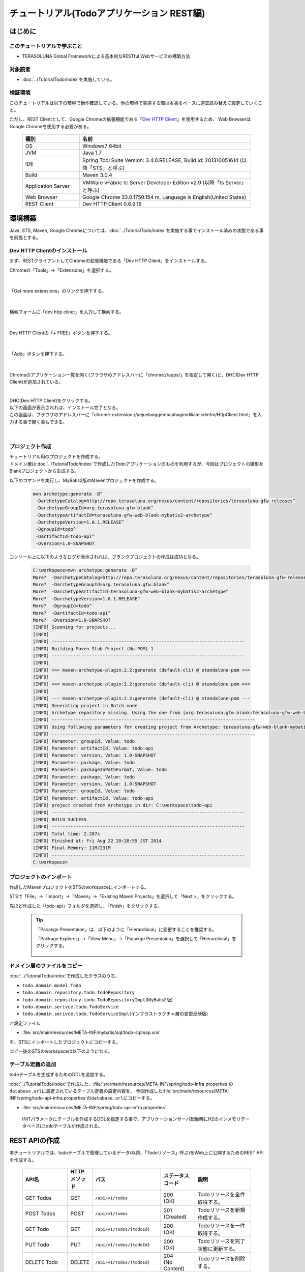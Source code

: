 チュートリアル(Todoアプリケーション REST編)
********************************************************************************

.. only:: html

 .. contents:: 目次
    :depth: 3
    :local:

はじめに
================================================================================

このチュートリアルで学ぶこと
--------------------------------------------------------------------------------

* TERASOLUNA Global Frameworkによる基本的なRESTful Webサービスの構築方法

対象読者
--------------------------------------------------------------------------------

* ﻿\ :doc:`../TutorialTodo/index`\を実施している。


検証環境
--------------------------------------------------------------------------------

このチュートリアルは以下の環境で動作確認している。他の環境で実施する際は本書をベースに適宜読み替えて設定していくこと。

ただし、REST Clientとして、Google Chromeの拡張機能である「\ `Dev HTTP Client <https://chrome.google.com/webstore/detail/dev-http-client/aejoelaoggembcahagimdiliamlcdmfm>`_\ 」を使用するため、
Web BrowserはGoogle Chromeを使用する必要がある。

 .. tabularcolumns:: |p{0.25\linewidth}|p{0.75\linewidth}|
 .. list-table::
    :header-rows: 1
    :widths: 25 75

    * - 種別
      - 名前
    * - OS
      - Windows7 64bit
    * - JVM
      - Java 1.7
    * - IDE
      - Spring Tool Suite Version: 3.4.0.RELEASE, Build Id: 201310051614 (以降「STS」と呼ぶ) 
    * - Build
      - Maven 3.0.4
    * - Application Server
      - VMWare vFabric tc Server Developer Edition v2.9 (以降「ts Server」と呼ぶ)
    * - Web Browser
      - Google Chrome 33.0.1750.154 m, Language is English(United States)
    * - REST Client
      - Dev HTTP Client 0.6.9.16


環境構築
================================================================================

Java, STS, Maven, Google Chromeについては、﻿\ :doc:`../TutorialTodo/index`\を実施する事でインストール済みの状態である事を前提とする。

Dev HTTP Clientのインストール
--------------------------------------------------------------------------------
まず、RESTクライアントしてChromeの拡張機能である「Dev HTTP Client」をインストールする。

Chromeの「Tools」→「Extensions」を選択する。

 .. figure:: ./images_rest/install-dev-http-client1.png
   :width: 80%

|

「Get more extensions」のリンクを押下する。

 .. figure:: ./images_rest/install-dev-http-client2.png

|

検索フォームに「dev http clinet」を入力して検索する。

 .. figure:: ./images_rest/install-dev-http-client3.png

|

Dev HTTP Clientの「+ FREE」ボタンを押下する。

 .. figure:: ./images_rest/install-dev-http-client4.png
   :width: 80%

|

「Add」ボタンを押下する。

 .. figure:: ./images_rest/install-dev-http-client5.png

|

Chromeのアプリケーション一覧を開く(ブラウザのアドレスバーに「chrome://apps/」を指定して開く)と、DHC(Dev HTTP Client)が追加されている。
   
 .. figure:: ./images_rest/install-dev-http-client6.png

|

| DHC(Dev HTTP Client)をクリックする。
| 以下の画面が表示されれば、インストール完了となる。
| この画面は、ブラウザのアドレスバーに「chrome-extension://aejoelaoggembcahagimdiliamlcdmfm/HttpClient.html」を入力する事で開く事もできる。
   
 .. figure:: ./images_rest/install-dev-http-client7.png
   :width: 80%

|


プロジェクト作成
--------------------------------------------------------------------------------

| チュートリアル用のプロジェクトを作成する。
| ドメイン層は\ :doc:`../TutorialTodo/index`\で作成したTodoアプリケーションのものを利用するが、今回はプロジェクトの雛形をBlankプロジェクトから生成する。

以下のコマンドを実行し、MyBatis2版のMavenプロジェクトを作成する。

 .. code-block:: console

    mvn archetype:generate -B^
     -DarchetypeCatalog=http://repo.terasoluna.org/nexus/content/repositories/terasoluna-gfw-releases^
     -DarchetypeGroupId=org.terasoluna.gfw.blank^
     -DarchetypeArtifactId=terasoluna-gfw-web-blank-mybatis2-archetype^
     -DarchetypeVersion=1.0.1.RELEASE^
     -DgroupId=todo^
     -DartifactId=todo-api^
     -Dversion=1.0-SNAPSHOT

コンソール上に以下のようなログが表示されれば、ブランクプロジェクトの作成は成功となる。

 .. code-block:: console
    
    C:\workspace>mvn archetype:generate -B^
    More?  -DarchetypeCatalog=http://repo.terasoluna.org/nexus/content/repositories/terasoluna-gfw-releases^
    More?  -DarchetypeGroupId=org.terasoluna.gfw.blank^
    More?  -DarchetypeArtifactId=terasoluna-gfw-web-blank-mybatis2-archetype^
    More?  -DarchetypeVersion=1.0.1.RELEASE^
    More?  -DgroupId=todo^
    More?  -DartifactId=todo-api^
    More?  -Dversion=1.0-SNAPSHOT
    [INFO] Scanning for projects...
    [INFO]
    [INFO] ------------------------------------------------------------------------
    [INFO] Building Maven Stub Project (No POM) 1
    [INFO] ------------------------------------------------------------------------
    [INFO]
    [INFO] >>> maven-archetype-plugin:2.2:generate (default-cli) @ standalone-pom >>>
    [INFO]
    [INFO] <<< maven-archetype-plugin:2.2:generate (default-cli) @ standalone-pom <<<
    [INFO]
    [INFO] --- maven-archetype-plugin:2.2:generate (default-cli) @ standalone-pom ---
    [INFO] Generating project in Batch mode
    [INFO] Archetype repository missing. Using the one from [org.terasoluna.gfw.blank:terasoluna-gfw-web-blank-mybatis2-archetype:1.0.0.RELEASE -> http://repo.terasoluna.org/nexus/content/repositories/terasoluna-gfw-releases] found in catalog http://repo.terasoluna.org/nexus/content/repositories/terasoluna-gfw-releases
    [INFO] ----------------------------------------------------------------------------
    [INFO] Using following parameters for creating project from Archetype: terasoluna-gfw-web-blank-mybatis2-archetype:1.0.1.RELEASE
    [INFO] ----------------------------------------------------------------------------
    [INFO] Parameter: groupId, Value: todo
    [INFO] Parameter: artifactId, Value: todo-api
    [INFO] Parameter: version, Value: 1.0-SNAPSHOT
    [INFO] Parameter: package, Value: todo
    [INFO] Parameter: packageInPathFormat, Value: todo
    [INFO] Parameter: package, Value: todo
    [INFO] Parameter: version, Value: 1.0-SNAPSHOT
    [INFO] Parameter: groupId, Value: todo
    [INFO] Parameter: artifactId, Value: todo-api
    [INFO] project created from Archetype in dir: C:\workspace\todo-api
    [INFO] ------------------------------------------------------------------------
    [INFO] BUILD SUCCESS
    [INFO] ------------------------------------------------------------------------
    [INFO] Total time: 2.287s
    [INFO] Finished at: Fri Aug 22 20:20:55 JST 2014
    [INFO] Final Memory: 11M/231M
    [INFO] ------------------------------------------------------------------------
    C:\workspace>


プロジェクトのインポート
--------------------------------------------------------------------------------
作成したMavenプロジェクトをSTSのworkspaceにインポートする。

STSで「File」→「Import」→「Maven」→「Existing Maven Projects」を選択して「Next >」をクリックする。

先ほど作成した「todo-api」フォルダを選択し、「Finish」をクリックする。

 .. figure:: ./images_rest/import-maven-project.png
   :width: 90%

 .. tip::

    「Pacakge Presentaion」は、以下のように「Hierarchical」に変更することを推奨する。

    「Package Explorer」→「View Menu」→「Pacakge Presentaion」を選択して「Hierarchical」をクリックする。

     .. figure:: ./images_rest/package-presentation-hierarchical.png
        :width: 70%

ドメイン層のファイルをコピー
--------------------------------------------------------------------------------
﻿\ :doc:`../TutorialTodo/index`\で作成したクラスのうち、

* \ ``todo.domain.model.Todo``\ 
* \ ``todo.domain.repository.todo.TodoRepository``\ 
* \ ``todo.domain.repository.todo.TodoRepositoryImpl``\ (MyBatis2版)
* \ ``todo.domain.serivce.todo.TodoService``\ 
* \ ``todo.domain.serivce.todo.TodoServiceImpl``\ (インフラストラクチャ層の変更反映版)

と設定ファイル

* \ :file:`src/main/resources/META-INF/mybatis/sql/todo-sqlmap.xml`\

を、STSにインポートしたプロジェクトにコピーする。

コピー後のSTSのworkspaceは以下のようになる。

 .. figure:: ./images_rest/after-cp-domain-layer.png

テーブル定義の追加
--------------------------------------------------------------------------------
﻿﻿todoテーブルを生成するためのDDLを追加する。

\ :doc:`../TutorialTodo/index`\で作成した、\ :file:`src/main/resources/META-INF/spring/todo-infra.properties`\の\ ``database.url``\ に設定されているテーブル定義の設定内容を、
今回作成した\ :file:`src/main/resources/META-INF/spring/todo-api-infra.properties`\の\ ``database.url``\ にコピーする。

* :file:`src/main/resources/META-INF/spring/todo-api-infra.properties`\

 INITパラメータにテーブルを作成するDDLを指定する事で、アプリケーションサーバ起動時にH2のインメモリデータベースにtodoテーブルが作成される。

 .. code-block:: properties
    :emphasize-lines: 2

    database=H2
    database.url=jdbc:h2:mem:todo-api;DB_CLOSE_DELAY=-1;INIT=create table if not exists todo(todo_id varchar(36) primary key, todo_title varchar(30), finished boolean, created_at timestamp)
    database.username=sa
    database.password=
    database.driverClassName=org.h2.Driver
    # connection pool
    cp.maxActive=96
    cp.maxIdle=16
    cp.minIdle=0
    cp.maxWait=60000


REST APIの作成
================================================================================

本チュートリアルでは、todoテーブルで管理しているデータ(以降、「Todoリソース」呼ぶ)をWeb上に公開するためのREST APIを作成する。

 .. tabularcolumns:: |p{0.20\linewidth}|p{0.10\linewidth}|p{0.30\linewidth}|p{0.15\linewidth}|p{0.25\linewidth}|
 .. list-table::
    :header-rows: 1
    :widths: 20 10 30 15 25

    * - | API名
      - | HTTP
        | メソッド
      - | パス
      - | ステータス
        | コード
      - | 説明
    * - | GET Todos
      - | GET
      - | \ ``/api/v1/todos``\ 
      - | 200
        | (OK)
      - | Todoリソースを全件取得する。
    * - | POST Todos
      - | POST
      - | \ ``/api/v1/todos``\ 
      - | 201
        | (Created)
      - | Todoリソースを新規作成する。
    * - | GET Todo
      - | GET
      - | \ ``/api/v1/todos/{todoId}``\ 
      - | 200
        | (OK)
      - | Todoリソースを一件取得する。
    * - | PUT Todo
      - | PUT
      - | \ ``/api/v1/todos/{todoId}``\ 
      - | 200
        | (OK)
      - | Todoリソースを完了状態に更新する。
    * - | DELETE Todo
      - | DELETE
      - | \ ``/api/v1/todos/{todoId}``\ 
      - | 204
        | (No Content)
      - | Todoリソースを削除する。

 .. tip::

    パス内に含まれている\ ``{todoId}``\は、パス変数と呼ばれ、任意の可変値を扱う事ができる。
    パス変数を使用する事で、\ ``GET /api/v1/todos/123``\と\ ``GET /api/v1/todos/456``\を同じAPIで扱う事ができる。
   
    本チュートリアルでは、Todoを一意に識別するためのID(Todo ID)をパス変数として扱っている。



API仕様
--------------------------------------------------------------------------------

| HTTPリクエストとレスポンスの具体例を用いて、本チュートリアルで作成するREST APIのインタフェース仕様を示す。
| 本質的ではないHTTPヘッダー等は例から除いている。

| 下記に示す具体例では、Webアプリケーションのコンテキストパスは「<contextPath>」で表現している。
| 本チュートリアルで作成するWebアプリケーションのコンテキストパスは、「todo-api」となる。

GET Todos
^^^^^^^^^^^^^^^^^^^^^^^^^^^^^^^^^^^^^^^^^^^^^^^^^^^^^^^^^^^^^^^^^^^^^^^^^^^^^^^^
* リクエスト

  .. code-block:: bash
  
      > GET /<contextPath>/api/v1/todos HTTP/1.1

* レスポンス

  作成済みのTodoリソースのリストをJSON形式で返却する。

  .. code-block:: bash

      < HTTP/1.1 200 OK
      < Content-Type: application/json;charset=UTF-8
      <
      [{"todoId":"9aef3ee3-30d4-4a7c-be4a-bc184ca1d558","todoTitle":"Hello World!","finished":false,"createdAt":"2014-02-25T02:21:48.493+0000"}]

POST Todos
^^^^^^^^^^^^^^^^^^^^^^^^^^^^^^^^^^^^^^^^^^^^^^^^^^^^^^^^^^^^^^^^^^^^^^^^^^^^^^^^
* リクエスト

  新規作成するTodoリソースの内容(タイトル)をJSON形式で指定する。

  .. code-block:: bash

      > POST /<contextPath>/api/v1/todos HTTP/1.1
      > Content-Type: application/json
      > Content-Length: 29
      >
      {"todoTitle": "Study Spring"}
      

* レスポンス

  作成したTodoリソースをJSON形式で返却する。

  .. code-block:: bash

      < HTTP/1.1 201 Created
      < Content-Type: application/json;charset=UTF-8
      <
      {"todoId":"d6101d61-b22c-48ee-9110-e106af6a1404","todoTitle":"Study Spring","finished":false,"createdAt":"2014-02-25T04:05:58.752+0000"}

GET Todo
^^^^^^^^^^^^^^^^^^^^^^^^^^^^^^^^^^^^^^^^^^^^^^^^^^^^^^^^^^^^^^^^^^^^^^^^^^^^^^^^
* リクエスト

  | パス変数「\ ``todoId``\」に、取得対象のTodoリソースのIDを指定する。
  | 下記例では、パス変数「\ ``todoId``\」に\ ``9aef3ee3-30d4-4a7c-be4a-bc184ca1d558``\を指定している。

  .. code-block:: bash
  
      > GET /<contextPath>/api/v1/todos/9aef3ee3-30d4-4a7c-be4a-bc184ca1d558 HTTP/1.1


* レスポンス

  パス変数「\ ``todoId``\」に一致するTodoリソースをJSON形式で返却する。

  .. code-block:: bash

      < HTTP/1.1 200 OK
      < Content-Type: application/json;charset=UTF-8
      <
      {"todoId":"9aef3ee3-30d4-4a7c-be4a-bc184ca1d558","todoTitle":"Hello World!","finished":false,"createdAt":"2014-02-25T02:21:48.493+0000"}


PUT Todo
^^^^^^^^^^^^^^^^^^^^^^^^^^^^^^^^^^^^^^^^^^^^^^^^^^^^^^^^^^^^^^^^^^^^^^^^^^^^^^^^
* リクエスト

  | パス変数「\ ``todoId``\」に、更新対象のTodoのIDを指定する。
  | PUT Todoでは、Todoリソースを完了状態に更新するだけなので、リクエストBODYを受け取らないインタフェース仕様にしている。

  .. code-block:: bash

      > PUT /<contextPath>/api/v1/todos/9aef3ee3-30d4-4a7c-be4a-bc184ca1d558 HTTP/1.1


* レスポンス

  パス変数「\ ``todoId``\」に一致するTodoリソースを完了状態(\ ``finished``\ フィールドを\ ``true``\ )に更新し、JSON形式で返却する。

  .. code-block:: bash

      < HTTP/1.1 200 OK
      < Content-Type: application/json;charset=UTF-8
      <
      {"todoId":"9aef3ee3-30d4-4a7c-be4a-bc184ca1d558","todoTitle":"Hello World!","finished":true,"createdAt":"2014-02-25T02:21:48.493+0000"}


DELETE Todo
^^^^^^^^^^^^^^^^^^^^^^^^^^^^^^^^^^^^^^^^^^^^^^^^^^^^^^^^^^^^^^^^^^^^^^^^^^^^^^^^
* リクエスト

  パス変数「\ ``todoId``\」に、削除対象のTodoリソースのIDを指定する。

  .. code-block:: bash

      > DELETE /todo-api/api/v1/todos/9aef3ee3-30d4-4a7c-be4a-bc184ca1d558 HTTP/1.1

* レスポンス

  DELETE Todoでは、Todoリソースの削除が完了した事で返却するリソースが存在しなくなった事を示すために、レスポンスBODYを返却しないインタフェース仕様にしている。

  .. code-block:: bash

      < HTTP/1.1 204 No Content

エラー応答
^^^^^^^^^^^^^^^^^^^^^^^^^^^^^^^^^^^^^^^^^^^^^^^^^^^^^^^^^^^^^^^^^^^^^^^^^^^^^^^^
| REST APIでエラーが発生した場合は、JSON形式でエラー内容を返却する。
| 以下に代表的なエラー発生時のレスポンス仕様について記載する。
| 下記以外のエラーパターンもあるが、本チュートリアルでは説明は割愛する。

﻿\ :doc:`../TutorialTodo/index`\では、エラーメッセージはプログラムの中でハードコーディングしていたが、本チュートリアルでは、エラーメッセージはエラーコードをキーにプロパティファイルから取得する。

* 入力チェックエラー発生時のレスポンス仕様

  .. code-block:: bash

      < HTTP/1.1 400 Bad Request
      < Content-Type: application/json;charset=UTF-8
      <
      {"code":"E400","message":"[E400] The requested Todo contains invalid values.","details":[{"code":"NotNull","message":"todoTitle may not be null.",target:"todoTitle"}]}

* 業務エラー発生時のレスポンス仕様

  .. code-block:: bash

      < HTTP/1.1 409 Conflict
      < Content-Type: application/json;charset=UTF-8
      <
      {"code":"E002","message":"[E002] The requested Todo is already finished. (id=353fb5db-151a-4696-9b4a-b958358a5ab3)"}

* リソース未検出時のレスポンス仕様

  .. code-block:: bash

      < HTTP/1.1 404 Not Found
      < Content-Type: application/json;charset=UTF-8
      <
      {"code":"E404","message":"[E404] The requested Todo is not found. (id=353fb5db-151a-4696-9b4a-b958358a5ab2)"}

* システムエラー発生時のレスポンス仕様

  .. code-block:: bash

      < HTTP/1.1 500 Internal Server Error
      < Content-Type: application/json;charset=UTF-8
      <
      {"code":"E500","message":"[E500] System error occurred."}

REST API用のDispatcherServletを用意
--------------------------------------------------------------------------------

まず、REST API用のリクエストを処理するための\ ``DispatcherServlet``\の定義を追加する。

web.xmlの修正
^^^^^^^^^^^^^^^^^^^^^^^^^^^^^^^^^^^^^^^^^^^^^^^^^^^^^^^^^^^^^^^^^^^^^^^^^^^^^^^^

| REST API用の設定を追加する。
| 追加で設定する箇所をハイライトしている。

 .. code-block:: xml
    :emphasize-lines: 73-84,86-90

    <?xml version="1.0" encoding="UTF-8"?>
    <web-app xmlns="http://java.sun.com/xml/ns/javaee" xmlns:xsi="http://www.w3.org/2001/XMLSchema-instance"
        xsi:schemaLocation="http://java.sun.com/xml/ns/javaee http://java.sun.com/xml/ns/javaee/web-app_3_0.xsd"
        version="3.0">
        <listener>
            <listener-class>org.springframework.web.context.ContextLoaderListener</listener-class>
        </listener>
        <listener>
            <listener-class>org.terasoluna.gfw.web.logging.HttpSessionEventLoggingListener</listener-class>
        </listener>
        <context-param>
            <param-name>contextConfigLocation</param-name>
            <!-- Root ApplicationContext -->
            <param-value>
                classpath*:META-INF/spring/applicationContext.xml
                classpath*:META-INF/spring/spring-security.xml
            </param-value>
        </context-param>
    
        <filter>
            <filter-name>MDCClearFilter</filter-name>
            <filter-class>org.terasoluna.gfw.web.logging.mdc.MDCClearFilter</filter-class>
        </filter>
        <filter-mapping>
            <filter-name>MDCClearFilter</filter-name>
            <url-pattern>/*</url-pattern>
        </filter-mapping>
    
        <filter>
            <filter-name>exceptionLoggingFilter</filter-name>
            <filter-class>org.springframework.web.filter.DelegatingFilterProxy</filter-class>
        </filter>
        <filter-mapping>
            <filter-name>exceptionLoggingFilter</filter-name>
            <url-pattern>/*</url-pattern>
        </filter-mapping>
    
        <filter>
            <filter-name>XTrackMDCPutFilter</filter-name>
            <filter-class>org.terasoluna.gfw.web.logging.mdc.XTrackMDCPutFilter</filter-class>
        </filter>
        <filter-mapping>
            <filter-name>XTrackMDCPutFilter</filter-name>
            <url-pattern>/*</url-pattern>
        </filter-mapping>
    
        <filter>
            <filter-name>CharacterEncodingFilter</filter-name>
            <filter-class>org.springframework.web.filter.CharacterEncodingFilter</filter-class>
            <init-param>
                <param-name>encoding</param-name>
                <param-value>UTF-8</param-value>
            </init-param>
            <init-param>
                <param-name>forceEncoding</param-name>
                <param-value>true</param-value>
            </init-param>
        </filter>
        <filter-mapping>
            <filter-name>CharacterEncodingFilter</filter-name>
            <url-pattern>/*</url-pattern>
        </filter-mapping>
    
        <filter>
            <filter-name>springSecurityFilterChain</filter-name>
            <filter-class>org.springframework.web.filter.DelegatingFilterProxy</filter-class>
        </filter>
    
        <filter-mapping>
            <filter-name>springSecurityFilterChain</filter-name>
            <url-pattern>/*</url-pattern>
        </filter-mapping>
    
        <!-- (1) -->
        <servlet>
            <servlet-name>restApiServlet</servlet-name>
            <servlet-class>org.springframework.web.servlet.DispatcherServlet</servlet-class>
            <init-param>
                <param-name>contextConfigLocation</param-name>
                <!-- ApplicationContext for Spring MVC (REST) -->
                <param-value>classpath*:META-INF/spring/spring-mvc-rest.xml</param-value>
            </init-param>
            <load-on-startup>1</load-on-startup>
        </servlet>
    
        <!-- (2) -->
        <servlet-mapping>
            <servlet-name>restApiServlet</servlet-name>
            <url-pattern>/api/v1/*</url-pattern>
        </servlet-mapping>
    
        <servlet>
            <servlet-name>appServlet</servlet-name>
            <servlet-class>org.springframework.web.servlet.DispatcherServlet</servlet-class>
            <init-param>
                <param-name>contextConfigLocation</param-name>
                <!-- ApplicationContext for Spring MVC -->
                <param-value>classpath*:META-INF/spring/spring-mvc.xml</param-value>
            </init-param>
            <load-on-startup>1</load-on-startup>
        </servlet>
    
        <servlet-mapping>
            <servlet-name>appServlet</servlet-name>
            <url-pattern>/</url-pattern>
        </servlet-mapping>
    
        <jsp-config>
            <jsp-property-group>
                <url-pattern>*.jsp</url-pattern>
                <el-ignored>false</el-ignored>
                <page-encoding>UTF-8</page-encoding>
                <scripting-invalid>false</scripting-invalid>
                <include-prelude>/WEB-INF/views/common/include.jsp</include-prelude>
            </jsp-property-group>
        </jsp-config>
    
        <error-page>
            <error-code>500</error-code>
            <location>/WEB-INF/views/common/error/systemError.jsp</location>
        </error-page>
        <error-page>
            <error-code>404</error-code>
            <location>/WEB-INF/views/common/error/resourceNotFoundError.jsp</location>
        </error-page>
        <error-page>
            <exception-type>java.lang.Exception</exception-type>
            <location>/WEB-INF/views/common/error/unhandledSystemError.html</location>
        </error-page>
    
        <session-config>
            <!-- 30min -->
            <session-timeout>30</session-timeout>
        </session-config>
    
    </web-app>


 .. tabularcolumns:: |p{0.10\linewidth}|p{0.90\linewidth}|
 .. list-table::
   :header-rows: 1
   :widths: 10 90


   * - 項番
     - 説明
   * - | (1)
     - | 初期化パラメータ「\ ``contextConfigLocation``\」に、REST用のSpringMVC設定ファイルを指定する。
       | 本チュートリアルでは、クラスパス上にある「:file:`META-INF/spring/spring-mvc-rest.xml`」を指定している。
   * - | (2)
     - | \ ``<url-pattern>``\要素に、REST API用の\ ``DispatcherServlet``\にマッピングするURLのパターンを指定する。
       | 本チュートリアルでは、\ ``/api/v1/``\ から始まる場合はリクエストをREST APIへのリクエストとしてREST API用の\ ``DispatcherServlet``\へマッピングしている。

spring-mvc-rest.xmlの作成
^^^^^^^^^^^^^^^^^^^^^^^^^^^^^^^^^^^^^^^^^^^^^^^^^^^^^^^^^^^^^^^^^^^^^^^^^^^^^^^^

| \ :file:`src/main/resources/META-INF/spring/spring-mvc.xml`\をコピーして、REST用のSpringMVC設定ファイルを作成する。
| REST用のSpringMVC設定ファイルは以下のような定義となる。

* :file:`src/main/resources/META-INF/spring/spring-mvc-rest.xml`

 .. code-block:: xml
    :emphasize-lines: 14, 19, 32, 45

    <?xml version="1.0" encoding="UTF-8"?>
    <beans xmlns="http://www.springframework.org/schema/beans"
           xmlns:xsi="http://www.w3.org/2001/XMLSchema-instance" xmlns:mvc="http://www.springframework.org/schema/mvc"
           xmlns:context="http://www.springframework.org/schema/context"
           xmlns:aop="http://www.springframework.org/schema/aop"
           xsi:schemaLocation="http://www.springframework.org/schema/mvc http://www.springframework.org/schema/mvc/spring-mvc.xsd
        http://www.springframework.org/schema/beans http://www.springframework.org/schema/beans/spring-beans.xsd
        http://www.springframework.org/schema/context http://www.springframework.org/schema/context/spring-context.xsd
            http://www.springframework.org/schema/aop http://www.springframework.org/schema/aop/spring-aop.xsd">
    
        <context:property-placeholder
                location="classpath*:/META-INF/spring/*.properties"/>
    
        <!-- (1) -->
        <context:component-scan base-package="todo.api"/>

        <mvc:annotation-driven>
            <mvc:message-converters>
                <!-- (2) -->
                <bean
                        class="org.springframework.http.converter.json.MappingJackson2HttpMessageConverter">
                    <property name="objectMapper" ref="objectMapper"/>
                </bean>
            </mvc:message-converters>
            <mvc:argument-resolvers>
                <bean class="org.springframework.data.web.PageableHandlerMethodArgumentResolver"></bean>
            </mvc:argument-resolvers>
        </mvc:annotation-driven>
    
        <bean id="objectMapper" class="com.fasterxml.jackson.databind.ObjectMapper">
            <property name="dateFormat">
                <!-- (3) -->
                <bean class="com.fasterxml.jackson.databind.util.StdDateFormat"/>
            </property>
        </bean>
    
        <mvc:interceptors>
            <mvc:interceptor>
                <mvc:mapping path="/**"/>
                <mvc:exclude-mapping path="/resources/**"/>
                <mvc:exclude-mapping path="/**/*.html"/>
                <bean
                        class="org.terasoluna.gfw.web.logging.TraceLoggingInterceptor"/>
            </mvc:interceptor>
            <!-- (4) -->
            <!--  REMOVE THIS LINE IF YOU USE JPA
            <mvc:interceptor>
                <mvc:mapping path="/**"/>
                <mvc:exclude-mapping path="/resources/**"/>
                <mvc:exclude-mapping path="/**/*.html"/>
                <bean
                        class="org.springframework.orm.jpa.support.OpenEntityManagerInViewInterceptor"/>
            </mvc:interceptor>
                  REMOVE THIS LINE IF YOU USE JPA  -->
        </mvc:interceptors>
        
        <!-- Setting AOP. -->
        <bean id="handlerExceptionResolverLoggingInterceptor"
            class="org.terasoluna.gfw.web.exception.HandlerExceptionResolverLoggingInterceptor">
            <property name="exceptionLogger" ref="exceptionLogger" />
        </bean>
        <aop:config>
            <aop:advisor advice-ref="handlerExceptionResolverLoggingInterceptor"
                pointcut="execution(* org.springframework.web.servlet.HandlerExceptionResolver.resolveException(..))" />
        </aop:config>
    </beans>

 .. tabularcolumns:: |p{0.10\linewidth}|p{0.90\linewidth}|
 .. list-table::
   :header-rows: 1
   :widths: 10 90

   * - 項番
     - 説明
   * - | (1)
     - | REST API用のパッケージ配下に対してコンポーネントスキャンの設定をする。
       | 本チュートリアルでは、REST API用のパッケージを\ ``todo.api``\にしている。
       | 画面遷移用のContollerは、\ ``app``\ パッケージ配下に格納していたが、REST API用のContollerは、\ ``api``\ パッケージ配下に格納する事を推奨する。
   * - | (2)
     - | \ ``<mvc:message-converters>``\ に、Contrtollerの引数及び返り値で扱うJavaBeanをシリアライズ/デシリアライズするためのクラスを設定する。
       | 複数設定する事ができるが、今回のチュートリアルではJSONしか使用しないため、\ ``MappingJackson2HttpMessageConverter``\ のみ指定している。
       | \ ``MappingJackson2HttpMessageConverter``\の\ ``objectMapper``\プロパティには、Jacksonより提供されている「JSON <-> JavaBean」の変換を行うためのコンポーネント「\ ``ObjectMapper``\」を指定する。
       | 本チュートリアルでは、日時型の変換をカスタマイズした\ ``ObjectMapper``\を指定している。
   * - | (3)
     - | 本チュートリアルでは、\ ``java.util.Date``\ オブジェクトをシリアライズする際にISO-8601形式とする。
       | \ ``Date``\ オブジェクトをシリアライズする際にISO-8601形式にする場合は、\ ``ObjectMapper``\の\ ``dateFormat``\ プロパティに\ ``com.fasterxml.jackson.databind.util.StdDateFormat``\ を設定する事で実現する事ができる。
   * - | (4)
     - | JPAを使用する場合は\ ``OpenEntityManagerInViewInterceptor``\ を使用するが、今回のチュートリアルではMyBatis2を使用するので、コメントアウトのままにするか、この\ ``<mvc:interceptor>``\ タグを削除する。


 .. figure:: ./images_rest/add-spring-mvc-rest.png

REST API用のSpring Securityの定義追加
--------------------------------------------------------------------------------
| 本チュートリアルで作成するREST APIでは、CSRF対策を無効にする。
| REST APIを使って構築するWebアプリケーションでも、CSRF対策は必要である。ただし、本チュートリアルの目的としてCSRF対策の話題は本質的ではないため、機能を無効化し、説明も割愛する。

| CSRF対策を無効化すると、セッションを使用する必要がなくなる。
| そのため、本チュートリアルではセッションを使用しないアーキテクチャ（ステートレスなアーキテクチャ）を採用する。

| 以下の設定を追加する事で、CSRF対策の無効化及びセッションを使用しないようにする事ができる。

* :file:`src/main/resources/META-INF/spring/spring-security.xml`

 .. code-block:: xml
    :emphasize-lines: 11-16

    <?xml version="1.0" encoding="UTF-8"?>
    <beans xmlns="http://www.springframework.org/schema/beans"
        xmlns:xsi="http://www.w3.org/2001/XMLSchema-instance" xmlns:sec="http://www.springframework.org/schema/security"
        xmlns:context="http://www.springframework.org/schema/context"
        xsi:schemaLocation="http://www.springframework.org/schema/security http://www.springframework.org/schema/security/spring-security.xsd
            http://www.springframework.org/schema/beans http://www.springframework.org/schema/beans/spring-beans.xsd
            http://www.springframework.org/schema/context http://www.springframework.org/schema/context/spring-context.xsd">
    
        <sec:http pattern="/resources/**" security="none"/>
        
        <!-- (1) -->
        <sec:http pattern="/api/v1/**" auto-config="true" use-expressions="true" create-session="stateless">
            <!--<sec:custom-filter ref="csrfFilter" before="LOGOUT_FILTER"/>--> <!-- (2) -->
            <sec:custom-filter ref="userIdMDCPutFilter" after="ANONYMOUS_FILTER"/>
            <!--<sec:session-management session-authentication-strategy-ref="sessionAuthenticationStrategy" />--> <!-- (3) -->
        </sec:http>

        <sec:http auto-config="true" use-expressions="true">
            <sec:custom-filter ref="csrfFilter" before="LOGOUT_FILTER"/>
            <sec:custom-filter ref="userIdMDCPutFilter" after="ANONYMOUS_FILTER"/>
            <sec:session-management session-authentication-strategy-ref="sessionAuthenticationStrategy" />
        </sec:http>
        <sec:authentication-manager></sec:authentication-manager>
    
        <!-- CSRF Protection -->
        <bean id="csrfTokenRepository"
            class="org.springframework.security.web.csrf.HttpSessionCsrfTokenRepository" />
    
        <bean id="csrfFilter" class="org.springframework.security.web.csrf.CsrfFilter">
            <constructor-arg index="0" ref="csrfTokenRepository" />
            <property name="accessDeniedHandler">
                <bean
                    class="org.springframework.security.web.access.AccessDeniedHandlerImpl">
                    <property name="errorPage" value="/WEB-INF/views/common/error/csrfTokenError.jsp" />
                </bean>
            </property>
        </bean>
    
        <bean id="sessionAuthenticationStrategy"
            class="org.springframework.security.web.authentication.session.CompositeSessionAuthenticationStrategy">
            <constructor-arg index="0">
                <list>
                    <bean
                        class="org.springframework.security.web.authentication.session.SessionFixationProtectionStrategy" />
                    <bean
                        class="org.springframework.security.web.csrf.CsrfAuthenticationStrategy">
                        <constructor-arg index="0"
                            ref="csrfTokenRepository" />
                    </bean>
                </list>
            </constructor-arg>
        </bean>
    
        <!-- Put UserID into MDC -->
        <bean id="userIdMDCPutFilter" class="org.terasoluna.gfw.security.web.logging.UserIdMDCPutFilter">
            <property name="removeValue" value="true" />
        </bean>
    
    </beans>

 .. tabularcolumns:: |p{0.10\linewidth}|p{0.90\linewidth}|
 .. list-table::
   :header-rows: 1
   :widths: 10 90

   * - 項番
     - 説明
   * - | (1)
     - | REST API用のSpring Securityの定義を追加する。
       | \ ``<sec:http>``\要素のpattern属性に、REST API用のリクエストパスのURLパターンを指定している。
       | 本チュートリアルでは\ ``/api/v1/``\で始まるリクエストパスをREST API用のリクエストパスとして扱う。
       | また、create-session属性を\ ``stateless``\とする事で、Spring Securityの処理でセッションが使用されなくなる。
   * - | (2)
     - | CSRF対策を無効化するために、CSRF対策用のServlet Filterの定義をコメントアウトしている。
   * - | (3)
     - | セッションを使用しないアーキテクチャを採用するために、セッション管理に関係するコンポーネントへの参照定義をコメントアウトしている。


REST API用パッケージの作成
--------------------------------------------------------------------------------
REST API用のクラスを格納するパッケージを作成する。

| REST API用のクラスを格納するルートパッケージのパッケージ名は\ ``api``\として、配下にリソース毎のパッケージ(リソース名の小文字)を作成する事を推奨する。
| 本チュートリアルで扱うリソースのリソース名はTodoなので、\ ``todo.api.todo``\ パッケージを作成する。

 .. figure:: ./images_rest/make-package-for-rest.png

 .. note::

    作成したパッケージに格納するクラスは、通常以下の３種類となる。
    作成するクラスのクラス名は、以下のネーミングルールとする事を推奨する。

    * \ ``[リソース名]Resource``\ 
    * \ ``[リソース名]RestController``\ 
    * \ ``[リソース名]Helper``\  (必要に応じて)

    本チュートリアルで扱うリソースのリソース名がTodoなので、

    * \ ``TodoResource``\ 
    * \ ``TodoRestController``\ 

    を作成する。
    
    本チュートリアルでは、\ ``TodoRestHelper``\は作成しない。


Resourceクラスの作成
--------------------------------------------------------------------------------
| Todoリソースを表現する\ ``TodoResource``\ クラスを作成する。
| 本ガイドラインでは、REST APIの入出力となるJSON(またはXML)を表現するJava Beanを\ **Resourceクラス**\ と呼ぶ。

* :file:`TodoResource.java`

 .. code-block:: java

    package todo.api.todo;
    
    import java.util.Date;
    
    import javax.validation.constraints.NotNull;
    import javax.validation.constraints.Size;
    
    public class TodoResource {

        private String todoId;
    
        @NotNull
        @Size(min = 1, max = 30)
        private String todoTitle;
    
        private boolean finished;
    
        private Date createdAt;
    
        public String getTodoId() {
            return todoId;
        }
    
        public void setTodoId(String todoId) {
            this.todoId = todoId;
        }
    
        public String getTodoTitle() {
            return todoTitle;
        }
    
        public void setTodoTitle(String todoTitle) {
            this.todoTitle = todoTitle;
        }
    
        public boolean isFinished() {
            return finished;
        }
    
        public void setFinished(boolean finished) {
            this.finished = finished;
        }
    
        public Date getCreatedAt() {
            return createdAt;
        }
    
        public void setCreatedAt(Date createdAt) {
            this.createdAt = createdAt;
        }
    }


 .. figure:: ./images_rest/create-todo-resource.png

 .. note::

  DomainObjectクラス(本チュートリアルでは\ ``Todo``\ クラス)があるにも関わらず、Resourceクラスを作成する理由は、
  クライアントとの入出力で使用するインタフェース上の情報と、業務処理で扱う情報は必ずしも一致しないためである。
  
  これらを混同してして使用すると、アプリケーション層の影響がドメイン層におよび、保守性を低下させる。
  DomainObjectとResourceクラスは別々に作成し、Dozer等のBeanMapperを利用してデータ変換を行うことを推奨する。
  
  ResourceクラスはFormクラスと役割が似ているが、FormクラスはHTMLの\ ``<form>`` \ タグをJavaBeanで表現したもの、
  ResourceクラスはREST APIの入出力をJavaBeanで表現したものであり、本質的には異なるものである。
  
  ただし、実体としてはBean Validationのアノテーションを付与したJavaBeanであり、Controllerクラスと同じパッケージに格納することから、
  Formクラスとほぼ同じである。


Controllerクラスの作成
--------------------------------------------------------------------------------
\ ``TodoResource``\のREST APIを提供する\ ``TodoRestController``\ クラスを作成する。

* :file:`TodoRestController.java`

 .. code-block:: java

    package todo.api.todo;
    
    import org.springframework.stereotype.Controller;
    import org.springframework.web.bind.annotation.RequestMapping;
    
    @Controller
    @RequestMapping("todos") // (1)
    public class TodoRestController {
    
    }

 .. tabularcolumns:: |p{0.10\linewidth}|p{0.90\linewidth}|
 .. list-table::
   :header-rows: 1
   :widths: 10 90

   * - 項番
     - 説明
   * - | (1)
     - | リソースのパスを指定する。
       | \ ``/api/v1/``\ の部分はweb.xmlに定義しているため、この設定を行うことで\ ``/<contextPath>/api/v1/todos``\ というパスにマッピングされる。

GET Todosの実装
^^^^^^^^^^^^^^^^^^^^^^^^^^^^^^^^^^^^^^^^^^^^^^^^^^^^^^^^^^^^^^^^^^^^^^^^^^^^^^^^
作成済みのTodoリソースを全件取得するAPI(GET Todos)の処理を、\ ``TodoRestController``\の\ ``getTodos``\メソッドに実装する。

 .. code-block:: java
    :emphasize-lines: 3-9,12-18,23-38

    package todo.api.todo;
    
    import java.util.ArrayList;
    import java.util.Collection;
    import java.util.List;
    
    import javax.inject.Inject;
    
    import org.dozer.Mapper;
    import org.springframework.http.HttpStatus;
    import org.springframework.stereotype.Controller;
    import org.springframework.web.bind.annotation.RequestMapping;
    import org.springframework.web.bind.annotation.RequestMethod;
    import org.springframework.web.bind.annotation.ResponseBody;
    import org.springframework.web.bind.annotation.ResponseStatus;
    
    import todo.domain.model.Todo;
    import todo.domain.service.todo.TodoService;
    
    @Controller
    @RequestMapping("todos")
    public class TodoRestController {
        @Inject
        TodoService todoService;
        @Inject
        Mapper beanMapper;
    
        @RequestMapping(method = RequestMethod.GET) // (1)
        @ResponseBody // (2)
        @ResponseStatus(HttpStatus.OK) // (3)
        public List<TodoResource> getTodos() {
            Collection<Todo> todos = todoService.findAll();
            List<TodoResource> todoResources = new ArrayList<>();
            for (Todo todo : todos) {
                todoResources.add(beanMapper.map(todo, TodoResource.class)); // (4)
            }
            return todoResources; // (5)
        }
    
    }



 .. tabularcolumns:: |p{0.10\linewidth}|p{0.90\linewidth}|
 .. list-table::
   :header-rows: 1
   :widths: 10 90

   * - 項番
     - 説明
   * - | (1)
     - | メソッドがGETのリクエストを処理するために、\ ``method``\ 属性に\ ``RequestMethod.GET``\ を設定する。
   * - | (2)
     - | メソッドの返り値として返却したオブジェクトを、レスポンスBODYのメッセージとしてクライアントに返答することを示す\ ``@ResponseBody``\ アノテーションを付与する。
       | 本チュートリアルでは、JSON形式のデータにシリアライズする。
   * - | (3)
     - | 応答するHTTPステータスコードを\ ``@ResponseStatus``\ アノテーションに指定する。
       | HTTPステータスとして、"200 OK"を設定するため、value属性には\ ``HttpStatus.OK``\を設定する。
   * - | (4)
     - | \ ``TodoService.findAll``\ で取得した\ ``Todo``\ オブジェクトを、応答するJSONを表現する\ ``TodoResource``\ 型に変換する。
       | \ ``Todo``\と\ ``TodoResource``\ の変換処理は、Dozerの\ ``org.dozer.Mapper``\ を使うと便利である。
   * - | (5)
     - | \ ``List<TodoResource>``\ オブジェクトを返却することで、\ :file:`spring-mvc-rest.xml`\に定義した\ ``MappingJackson2HttpMessageConverter``\ により、\ ``[{"todoId" : "xxx", "todoTitle": "yyy", ...}, {"todoId" : "xxx", "todoTitle": "yyy", ...}, ...]``\ 形式のJSONにシリアライズされる。

| tc Serverを起動し、実装したAPIの動作確認を行う。
| プロジェクト名を右クリックして、「Run As」→「Run on Server」を選択する。

 .. figure:: ./images_rest/run-on-server1.png
   :width: 100%

「VMWare vFabric tc Server Developer Edition v2.9」を選択して、「Next >」をクリックする。

 .. figure:: ./images_rest/run-on-server2.png
   :width: 100%

「Configured」の欄に「todo-api」が含まれていることを確認して、「Finish」をクリックする。

 .. figure:: ./images_rest/run-on-server3.png
   :width: 100%
   
正常に起動して\ ``"localhost:8080/todo-api/"``\にアクセスすると、以下のようにデフォルトのwelcomeページが表示される。

 .. figure:: ./images_rest/run-on-server4.png
   :width: 100%

次に、REST APIにアクセスする。
Dev HTTP Clientを開いてURLに\ ``"localhost:8080/todo-api/api/v1/todos"``\を入力し、メソッドにGETを指定して、"Send"ボタンをクリックする。

 .. figure:: ./images_rest/get-todos1.png
   :width: 100%

| 以下のように「RESPONSE」の「BODY」に実行結果のJSONが表示される。
| 現時点ではデータが何も登録されていないため、空配列である\ ``[]``\ が返却される。

 .. figure:: ./images_rest/get-todos2.png
   :width: 100%
   
 Spring Securityの設定を、セッションを使用しない設定に変更しているため、「RESPONSE」の「HEADERS」に\ ``"Set-Cookie: JSESSIONID=xxxx"``\がないという点にも着目してほしい。
  

POST Todosの実装
^^^^^^^^^^^^^^^^^^^^^^^^^^^^^^^^^^^^^^^^^^^^^^^^^^^^^^^^^^^^^^^^^^^^^^^^^^^^^^^^
Todoリソースを新規作成するAPI(POST Todos)の処理を、\ ``TodoRestController``\ の\ ``postTodos``\メソッドに実装する。


 .. code-block:: java
    :emphasize-lines: 12-13,42-49

    package todo.api.todo;

    import java.util.ArrayList;
    import java.util.Collection;
    import java.util.List;

    import javax.inject.Inject;

    import org.dozer.Mapper;
    import org.springframework.http.HttpStatus;
    import org.springframework.stereotype.Controller;
    import org.springframework.validation.annotation.Validated;
    import org.springframework.web.bind.annotation.RequestBody;
    import org.springframework.web.bind.annotation.RequestMapping;
    import org.springframework.web.bind.annotation.RequestMethod;
    import org.springframework.web.bind.annotation.ResponseBody;
    import org.springframework.web.bind.annotation.ResponseStatus;

    import todo.domain.model.Todo;
    import todo.domain.service.todo.TodoService;

    @Controller
    @RequestMapping("todos")
    public class TodoRestController {
        @Inject
        TodoService todoService;
        @Inject
        Mapper beanMapper;

        @RequestMapping(method = RequestMethod.GET)
        @ResponseBody
        @ResponseStatus(HttpStatus.OK)
        public List<TodoResource> getTodos() {
            Collection<Todo> todos = todoService.findAll();
            List<TodoResource> todoResources = new ArrayList<>();
            for (Todo todo : todos) {
                todoResources.add(beanMapper.map(todo, TodoResource.class));
            }
            return todoResources;
        }

        @RequestMapping(method = RequestMethod.POST) // (1)
        @ResponseBody
        @ResponseStatus(HttpStatus.CREATED) // (2)
        public TodoResource postTodos(@RequestBody @Validated TodoResource todoResource) { // (3)
            Todo createdTodo = todoService.create(beanMapper.map(todoResource, Todo.class)); // (4)
            TodoResource createdTodoResponse = beanMapper.map(createdTodo, TodoResource.class); // (5)
            return createdTodoResponse; // (6)
        }

    }


 .. tabularcolumns:: |p{0.10\linewidth}|p{0.90\linewidth}|
 .. list-table::
   :header-rows: 1
   :widths: 10 90

   * - 項番
     - 説明
   * - | (1)
     - | メソッドがPOSTのリクエストを処理するために、\ ``method``\ 属性に\ ``RequestMethod.POST``\ を設定する。
   * - | (2)
     - | 応答するHTTPステータスコードを\ ``@ResponseStatus``\ アノテーションに指定する。
       | HTTPステータスとして、"201 Created"を設定するため、value属性には\ ``HttpStatus.CREATED``\を設定する。
   * - | (3)
     - | HTTPリクエストのBody(JSON)をJavaBeanにマッピングするために、\ ``@RequestBody``\ アノテーションをマッピング対象の\ ``TodoResource``\ クラスに付与する。
       | また、入力チェックするために\ ``@Validated``\ も付与する。例外ハンドリングは別途行う必要がある。
   * - | (4)
     - | \ ``TodoResource``\を\ ``Todo``\ クラスに変換後、\ ``TodoService.create``\ を実行し、Todoリソースを新規作成する。
   * - | (5)
     - | \ ``TodoService.create``\ によって新規作成された\ ``Todo``\オブジェクトを、応答するJSONを表現する\ ``TodoResource``\ 型に変換する。
   * - | (6)
     - | \ ``TodoResource``\ オブジェクトを返却することで、\ :file:`spring-mvc-rest.xml`\に定義した\ ``MappingJackson2HttpMessageConverter``\ により、\ ``{"todoId" : "xxx", "todoTitle": "yyy", ...}``\ 形式のJSONにシリアライズされる。

| HTTP Dev Clientを使用して、実装したAPIの動作確認を行う。
| Dev HTTP Clientを開いてURLに\ ``"localhost:8080/todo-api/api/v1/todos"``\を入力し、メソッドにPOSTを指定する。
| 「REQUEST」の「BODY」に以下のJSONを入力する。

 .. code-block:: json

    {
      "todoTitle": "Hello World!"
    }

また、「REQUEST」の「HEADERS」の「+」ボタンでHTTPヘッダーを追加し、「\ ``Content-Type``\」に「\ ``applicatio/json``\」を設定後、"Send"ボタンをクリックする。

 .. figure:: ./images_rest/post-todos1.png
   :width: 100%


"201 Created"のHTTPステータスが返却され、「RESPONSE」の「Body」に新規作成されたTodoリソースのJSONが表示される。

 .. figure:: ./images_rest/post-todos2.png
   :width: 100%

この状態で再びGET Todosを実行すると、作成したTodoリソースを含む配列が返却される。

 .. figure:: ./images_rest/get-todos3.png
   :width: 100%

GET Todoの実装
^^^^^^^^^^^^^^^^^^^^^^^^^^^^^^^^^^^^^^^^^^^^^^^^^^^^^^^^^^^^^^^^^^^^^^^^^^^^^^^^
﻿\ :doc:`../TutorialTodo/index`\では、\ ``TodoService``\ に一件取得用のメソッド(\ ``findOne``\ )を作成しなかったため、
\ ``TodoService``\と\ ``TodoServiceImpl``\に以下のハイライト部を追加する。

* :file:`TodoService.java`

 \ ``findOne``\メソッドの定義を追加する。

 .. code-block:: java
    :emphasize-lines: 10

    package todo.domain.service.todo;
      
    import java.util.Collection;
      
    import todo.domain.model.Todo;
      
    public interface TodoService {
        Collection<Todo> findAll();
          
        Todo findOne(String todoId);
      
        Todo create(Todo todo);
      
        Todo finish(String todoId);
      
        void delete(String todoId);
    }

* :file:`TodoServiceImpl.java`

 \ ``findOne``\メソッド呼び出し時に開始されるトランザクションを読み取り専用に設定する。

 .. code-block:: java
    :emphasize-lines: 28
  
    package todo.domain.service.todo;
    
    import java.util.Collection;
    import java.util.Date;
    import java.util.UUID;
    
    import javax.inject.Inject;
    
    import org.springframework.stereotype.Service;
    import org.springframework.transaction.annotation.Transactional;
    import org.terasoluna.gfw.common.exception.BusinessException;
    import org.terasoluna.gfw.common.exception.ResourceNotFoundException;
    import org.terasoluna.gfw.common.message.ResultMessage;
    import org.terasoluna.gfw.common.message.ResultMessages;
    
    import todo.domain.model.Todo;
    import todo.domain.repository.todo.TodoRepository;
    
    @Service
    @Transactional
    public class TodoServiceImpl implements TodoService {
        @Inject
        TodoRepository todoRepository;
    
        private static final long MAX_UNFINISHED_COUNT = 5;
    
        @Override
        @Transactional(readOnly = true)
        public Todo findOne(String todoId) {
            Todo todo = todoRepository.findOne(todoId);
            if (todo == null) {
                ResultMessages messages = ResultMessages.error();
                messages.add(ResultMessage
                        .fromText("[E404] The requested Todo is not found. (id="
                                + todoId + ")"));
                throw new ResourceNotFoundException(messages);
            }
            return todo;
        }
    
        @Override
        @Transactional(readOnly = true)
        public Collection<Todo> findAll() {
            return todoRepository.findAll();
        }
    
        @Override
        public Todo create(Todo todo) {
            long unfinishedCount = todoRepository.countByFinished(false);
            if (unfinishedCount >= MAX_UNFINISHED_COUNT) {
                ResultMessages messages = ResultMessages.error();
                messages.add(ResultMessage
                        .fromText("[E001] The count of un-finished Todo must not be over "
                                + MAX_UNFINISHED_COUNT + "."));
    
                throw new BusinessException(messages);
            }
    
            String todoId = UUID.randomUUID().toString();
            Date createdAt = new Date();
    
            todo.setTodoId(todoId);
            todo.setCreatedAt(createdAt);
            todo.setFinished(false);
    
            todoRepository.save(todo);
    
            return todo;
        }
    
        @Override
        public Todo finish(String todoId) {
            Todo todo = findOne(todoId);
            if (todo.isFinished()) {
                ResultMessages messages = ResultMessages.error();
                messages.add(ResultMessage
                        .fromText("[E002] The requested Todo is already finished. (id="
                                + todoId + ")"));
                throw new BusinessException(messages);
            }
            todo.setFinished(true);
            todoRepository.save(todo);
            return todo;
        }
    
        @Override
        public void delete(String todoId) {
            Todo todo = findOne(todoId);
            todoRepository.delete(todo);
        }
    }

Todoリソースを一件取得するAPI(GET Todo)の処理を、\ ``TodoRestController``\ の\ ``getTodo``\メソッドに実装する。

 .. code-block:: java
    :emphasize-lines: 13,52-59

    package todo.api.todo;

    import java.util.ArrayList;
    import java.util.Collection;
    import java.util.List;

    import javax.inject.Inject;

    import org.dozer.Mapper;
    import org.springframework.http.HttpStatus;
    import org.springframework.stereotype.Controller;
    import org.springframework.validation.annotation.Validated;
    import org.springframework.web.bind.annotation.PathVariable;
    import org.springframework.web.bind.annotation.RequestBody;
    import org.springframework.web.bind.annotation.RequestMapping;
    import org.springframework.web.bind.annotation.RequestMethod;
    import org.springframework.web.bind.annotation.ResponseBody;
    import org.springframework.web.bind.annotation.ResponseStatus;

    import todo.domain.model.Todo;
    import todo.domain.service.todo.TodoService;

    @Controller
    @RequestMapping("todos")
    public class TodoRestController {
        @Inject
        TodoService todoService;
        @Inject
        Mapper beanMapper;

        @RequestMapping(method = RequestMethod.GET)
        @ResponseBody
        @ResponseStatus(HttpStatus.OK)
        public List<TodoResource> getTodos() {
            Collection<Todo> todos = todoService.findAll();
            List<TodoResource> todoResources = new ArrayList<>();
            for (Todo todo : todos) {
                todoResources.add(beanMapper.map(todo, TodoResource.class));
            }
            return todoResources;
        }

        @RequestMapping(method = RequestMethod.POST)
        @ResponseBody
        @ResponseStatus(HttpStatus.CREATED)
        public TodoResource postTodos(@RequestBody @Validated TodoResource todoResource) {
            Todo createdTodo = todoService.create(beanMapper.map(todoResource, Todo.class));
            TodoResource createdTodoResponse = beanMapper.map(createdTodo, TodoResource.class);
            return createdTodoResponse;
        }

        @RequestMapping(value="{todoId}", method = RequestMethod.GET) // (1)
        @ResponseBody
        @ResponseStatus(HttpStatus.OK)
        public TodoResource getTodo(@PathVariable("todoId") String todoId) { // (2)
            Todo todo = todoService.findOne(todoId); // (3)
            TodoResource todoResource = beanMapper.map(todo, TodoResource.class);
            return todoResource;
        }

    }

 .. tabularcolumns:: |p{0.10\linewidth}|p{0.90\linewidth}|
 .. list-table::
   :header-rows: 1
   :widths: 10 90

   * - 項番
     - 説明
   * - | (1)
     - | パスから\ ``todoId``\を取得するために、\ ``@RequestMapping``\アノテーションの\ ``value``\属性にパス変数を指定する。
       | メソッドがGETのリクエストを処理するために、\ ``method``\ 属性に\ ``RequestMethod.GET``\ を設定する。
   * - | (2)
     - | \ ``@PathVariable``\アノテーションの\ ``value``\属性に、\ ``todoId``\を取得するためのパス変数名を指定する。
   * - | (3)
     - | パス変数から取得した\ ``todoId``\ を使用して、Todoリソースを一件を取得する。

| HTTP Dev Clientを使用して、実装したAPIの動作確認を行う。
| Dev HTTP Clientを開いてURLに\ ``"localhost:8080/todo-api/api/v1/todos/{todoId}``\"を入力し、メソッドにGETを指定する。
| \ ``{todoId}``\の部分は実際のIDを入れる必要があるので、POST TodosまたはGET Todosを実行してResponse中の\ ``todoId``\をコピーして貼り付けてから、"Send"ボタンをクリックする。

"200 OK"のHTTPステータスが返却され、「RESPONSE」の「Body」に指定したTodoリソースのJSONが表示される。

 .. figure:: ./images_rest/get-todo1.png
   :width: 100%


PUT Todoの実装
^^^^^^^^^^^^^^^^^^^^^^^^^^^^^^^^^^^^^^^^^^^^^^^^^^^^^^^^^^^^^^^^^^^^^^^^^^^^^^^^
Todoリソースを一件更新(完了状態へ更新)するAPI(PUT Todo)の処理を、\ ``TodoRestController``\ の\ ``putTodo``\メソッドに実装する。

 .. code-block:: java
    :emphasize-lines: 61-68

    package todo.api.todo;
    
    import java.util.ArrayList;
    import java.util.Collection;
    import java.util.List;
    
    import javax.inject.Inject;
    
    import org.dozer.Mapper;
    import org.springframework.http.HttpStatus;
    import org.springframework.stereotype.Controller;
    import org.springframework.validation.annotation.Validated;
    import org.springframework.web.bind.annotation.PathVariable;
    import org.springframework.web.bind.annotation.RequestBody;
    import org.springframework.web.bind.annotation.RequestMapping;
    import org.springframework.web.bind.annotation.RequestMethod;
    import org.springframework.web.bind.annotation.ResponseBody;
    import org.springframework.web.bind.annotation.ResponseStatus;
    
    import todo.domain.model.Todo;
    import todo.domain.service.todo.TodoService;
    
    @Controller
    @RequestMapping("todos")
    public class TodoRestController {
        @Inject
        TodoService todoService;
        @Inject
        Mapper beanMapper;
    
        @RequestMapping(method = RequestMethod.GET)
        @ResponseBody
        @ResponseStatus(HttpStatus.OK)
        public List<TodoResource> getTodos() {
            Collection<Todo> todos = todoService.findAll();
            List<TodoResource> todoResources = new ArrayList<>();
            for (Todo todo : todos) {
                todoResources.add(beanMapper.map(todo, TodoResource.class));
            }
            return todoResources;
        }
    
        @RequestMapping(method = RequestMethod.POST)
        @ResponseBody
        @ResponseStatus(HttpStatus.CREATED)
        public TodoResource postTodos(@RequestBody @Validated TodoResource todoResource) {
            Todo createdTodo = todoService.create(beanMapper.map(todoResource, Todo.class));
            TodoResource createdTodoResponse = beanMapper.map(createdTodo, TodoResource.class);
            return createdTodoResponse;
        }
    
        @RequestMapping(value="{todoId}", method = RequestMethod.GET)
        @ResponseBody
        @ResponseStatus(HttpStatus.OK)
        public TodoResource getTodo(@PathVariable("todoId") String todoId) {
            Todo todo = todoService.findOne(todoId);
            TodoResource todoResource = beanMapper.map(todo, TodoResource.class);
            return todoResource;
        }
    
        @RequestMapping(value="{todoId}", method = RequestMethod.PUT) // (1)
        @ResponseBody
        @ResponseStatus(HttpStatus.OK)
        public TodoResource putTodo(@PathVariable("todoId") String todoId) { // (2)
            Todo finishedTodo = todoService.finish(todoId); // (3)
            TodoResource finishedTodoResource = beanMapper.map(finishedTodo, TodoResource.class);
            return finishedTodoResource;
        }
        
    }

 .. tabularcolumns:: |p{0.10\linewidth}|p{0.90\linewidth}|
 .. list-table::
   :header-rows: 1
   :widths: 10 90

   * - 項番
     - 説明
   * - | (1)
     - | パスから\ ``todoId``\を取得するために、\ ``@RequestMapping``\アノテーションの\ ``value``\属性にパス変数を指定する。
       | メソッドがGETのリクエストを処理するために、\ ``method``\ 属性に\ ``RequestMethod.GET``\ を設定する。
   * - | (2)
     - | \ ``@PathVariable``\アノテーションの\ ``value``\属性に、\ ``todoId``\を取得するためのパス変数名を指定する。
   * - | (3)
     - | パス変数から取得した\ ``todoId``\ を使用して、Todoリソースを完了状態へ更新する。
 
| HTTP Dev Clientを使用して、実装したAPIの動作確認を行う。
| Dev HTTP Clientを開いてURLに\ ``"localhost:8080/todo-api/api/v1/todos/{todoId}"``\を入力し、メソッドにPUTを指定する。
| \ ``{todoId}``\の部分は実際のIDを入れる必要があるので、POST TodosまたはGET Todosを実行してResponse中の\ ``todoId``\をコピーして貼り付けてから、"Send"ボタンをクリックする。

 .. figure:: ./images_rest/put-todo1.png
   :width: 100%

| "200 OK"のHTTPステータスが返却され、「RESPONSE」の「Body」に更新されたTodoリソースのJSONが表示される。
| \ ``finished``\が\ ``true``\に更新されている。

 .. figure:: ./images_rest/put-todo2.png
   :width: 100%

DELETE Todoの実装
^^^^^^^^^^^^^^^^^^^^^^^^^^^^^^^^^^^^^^^^^^^^^^^^^^^^^^^^^^^^^^^^^^^^^^^^^^^^^^^^  
最後に、Todoリソースを一件削除するAPI(DELETE Todo)の処理を、\ ``TodoRestController``\ の\ ``deleteTodo``\メソッドに実装する。

 .. code-block:: java
    :emphasize-lines: 70-75

    package todo.api.todo;

    import java.util.ArrayList;
    import java.util.Collection;
    import java.util.List;

    import javax.inject.Inject;

    import org.dozer.Mapper;
    import org.springframework.http.HttpStatus;
    import org.springframework.stereotype.Controller;
    import org.springframework.validation.annotation.Validated;
    import org.springframework.web.bind.annotation.PathVariable;
    import org.springframework.web.bind.annotation.RequestBody;
    import org.springframework.web.bind.annotation.RequestMapping;
    import org.springframework.web.bind.annotation.RequestMethod;
    import org.springframework.web.bind.annotation.ResponseBody;
    import org.springframework.web.bind.annotation.ResponseStatus;

    import todo.domain.model.Todo;
    import todo.domain.service.todo.TodoService;

    @Controller
    @RequestMapping("todos")
    public class TodoRestController {
        @Inject
        TodoService todoService;
        @Inject
        Mapper beanMapper;

        @RequestMapping(method = RequestMethod.GET)
        @ResponseBody
        @ResponseStatus(HttpStatus.OK)
        public List<TodoResource> getTodos() {
            Collection<Todo> todos = todoService.findAll();
            List<TodoResource> todoResources = new ArrayList<>();
            for (Todo todo : todos) {
                todoResources.add(beanMapper.map(todo, TodoResource.class));
            }
            return todoResources;
        }

        @RequestMapping(method = RequestMethod.POST)
        @ResponseBody
        @ResponseStatus(HttpStatus.CREATED)
        public TodoResource postTodos(@RequestBody @Validated TodoResource todoResource) {
            Todo createdTodo = todoService.create(beanMapper.map(todoResource, Todo.class));
            TodoResource createdTodoResponse = beanMapper.map(createdTodo, TodoResource.class);
            return createdTodoResponse;
        }

        @RequestMapping(value="{todoId}", method = RequestMethod.GET)
        @ResponseBody
        @ResponseStatus(HttpStatus.OK)
        public TodoResource getTodo(@PathVariable("todoId") String todoId) {
            Todo todo = todoService.findOne(todoId);
            TodoResource todoResource = beanMapper.map(todo, TodoResource.class);
            return todoResource;
        }

        @RequestMapping(value="{todoId}", method = RequestMethod.PUT)
        @ResponseBody
        @ResponseStatus(HttpStatus.OK)
        public TodoResource putTodo(@PathVariable("todoId") String todoId) {
            Todo finishedTodo = todoService.finish(todoId);
            TodoResource finishedTodoResource = beanMapper.map(finishedTodo, TodoResource.class);
            return finishedTodoResource;
        }
        
        @RequestMapping(value="{todoId}", method = RequestMethod.DELETE) // (1)
        @ResponseBody
        @ResponseStatus(HttpStatus.NO_CONTENT) // (2)
        public void deleteTodo(@PathVariable("todoId") String todoId) { // (3)
            todoService.delete(todoId); // (4)
        }

    }

 .. tabularcolumns:: |p{0.10\linewidth}|p{0.90\linewidth}|
 .. list-table::
   :header-rows: 1
   :widths: 10 90

   * - 項番
     - 説明
   * - | (1)
     - | パスから\ ``todoId``\を取得するために、\ ``@RequestMapping``\アノテーションの\ ``value``\属性にパス変数を指定する。
       | メソッドがDELETEのリクエストを処理するために、\ ``method``\ 属性に\ ``RequestMethod.DELETE``\ を設定する。
   * - | (2)
     - | 応答するHTTPステータスコードを\ ``@ResponseStatus``\ アノテーションに指定する。
       | HTTPステータスとして、"204 No Content"を設定するため、value属性には\ ``HttpStatus.NO_CONTENT``\を設定する。
   * - | (3)
     - | DELETEの場合は返却するコンテンツがないため、返り値の型を\ ``void``\ とする。
   * - | (4)
     - | パス変数から取得した\ ``todoId``\ を使用して、Todoリソースを削除する。


| HTTP Dev Clientを使用して、実装したAPIの動作確認を行う。
| Dev HTTP Clientを開いてURLに\ ``"localhost:8080/todo-api/api/v1/todos/{todoId}"``\を入力し、メソッドにDELETEを指定する。
| \ ``{todoId}``\の部分は実際のIDを入れる必要があるので、POST TodosまたはGET Todosを実行してResponse中の\ ``todoId``\をコピーして貼り付けてから、"Send"ボタンをクリックする。

 .. figure:: ./images_rest/delete-todo1.png
   :width: 100%

"204 No Content"のHTTPステータスが返却され、「RESPONSE」の「Body」は空である。

 .. figure:: ./images_rest/delete-todo2.png
   :width: 100%

| Dev HTTP ClientのURLに\ ``"localhost:8080/todo-api/api/v1/todos"``\を入力し、メソッドにGETを指定してから"Send"ボタンをクリックする。
| Todoリソースが削除されている事が確認できる。

 .. figure:: ./images_rest/delete-todo3.png
   :width: 100%

例外ハンドリングの実装
--------------------------------------------------------------------------------
| 本チュートリアルでは、例外ハンドリングの実装方法をイメージしやすくするため、本ガイドラインで推奨している実装よりシンプルな実装にしてある。
| 実際の例外ハンドリングは、\ :doc:`../ArchitectureInDetail/REST`\で\ **説明されている方法でハンドリングを行うことを強く推奨する**\ 。

ドメイン層の実装を変更
^^^^^^^^^^^^^^^^^^^^^^^^^^^^^^^^^^^^^^^^^^^^^^^^^^^^^^^^^^^^^^^^^^^^^^^^^^^^^^^^  
| 本チュートリアルでは、エラーコードをキーにプロパティファイルからエラーメッセージを取得する。
| そのため、例外ハンドリングの実装を行う前に、\ :doc:`../TutorialTodo/index`\で作成したServiceクラスの実装を以下のように変更する。

* :file:`TodoServiceImpl.java`

 ハードコーディングされていたエラーメッセージの代わりに、エラーコードを指定するように変更する。
 
 .. code-block:: java
    :emphasize-lines: 32, 49, 70

    package todo.domain.service.todo;
    
    import java.util.Collection;
    import java.util.Date;
    import java.util.UUID;
    
    import javax.inject.Inject;
    
    import org.springframework.stereotype.Service;
    import org.springframework.transaction.annotation.Transactional;
    import org.terasoluna.gfw.common.exception.BusinessException;
    import org.terasoluna.gfw.common.exception.ResourceNotFoundException;
    import org.terasoluna.gfw.common.message.ResultMessages;
    
    import todo.domain.model.Todo;
    import todo.domain.repository.todo.TodoRepository;
    
    @Service
    @Transactional
    public class TodoServiceImpl implements TodoService {
        @Inject
        TodoRepository todoRepository;
    
        private static final long MAX_UNFINISHED_COUNT = 5;
    
        @Override
        @Transactional(readOnly = true)
        public Todo findOne(String todoId) {
            Todo todo = todoRepository.findOne(todoId);
            if (todo == null) {
                ResultMessages messages = ResultMessages.error();
                messages.add("E404", todoId);
                throw new ResourceNotFoundException(messages);
            }
            return todo;
        }
    
        @Override
        @Transactional(readOnly = true)
        public Collection<Todo> findAll() {
            return todoRepository.findAll();
        }
    
        @Override
        public Todo create(Todo todo) {
            long unfinishedCount = todoRepository.countByFinished(false);
            if (unfinishedCount >= MAX_UNFINISHED_COUNT) {
                ResultMessages messages = ResultMessages.error();
                messages.add("E001", MAX_UNFINISHED_COUNT);
                throw new BusinessException(messages);
            }
    
            String todoId = UUID.randomUUID().toString();
            Date createdAt = new Date();
    
            todo.setTodoId(todoId);
            todo.setCreatedAt(createdAt);
            todo.setFinished(false);
    
            todoRepository.save(todo);
    
            return todo;
        }
    
        @Override
        public Todo finish(String todoId) {
            Todo todo = findOne(todoId);
            if (todo.isFinished()) {
                ResultMessages messages = ResultMessages.error();
                messages.add("E002", todoId);
                throw new BusinessException(messages);
            }
            todo.setFinished(true);
            todoRepository.save(todo);
            return todo;
        }
    
        @Override
        public void delete(String todoId) {
            Todo todo = findOne(todoId);
            todoRepository.delete(todo);
        }
    }

エラーメッセージの定義
^^^^^^^^^^^^^^^^^^^^^^^^^^^^^^^^^^^^^^^^^^^^^^^^^^^^^^^^^^^^^^^^^^^^^^^^^^^^^^^^  
| 本チュートリアルでは、エラーコードをキーにプロパティファイルからエラーメッセージを取得する。
| そのため、例外ハンドリングの実装を行う前に、エラーコードに対応するエラーメッセージを、メッセージ用のプロパティファイルに定義する。

処理結果用のエラーコードに対応するエラーメッセージを、メッセージ用のプロパティファイル(\ :file:`src/main/resources/i18n/application-messages.properties`\)に定義する。

* :file:`application-messages.properties`

 ハイライトした部分のメッセージ定義を追加する。

 .. code-block:: properties
    :emphasize-lines: 11-16

    e.xx.fw.5001 = Resource not found.
    
    e.xx.fw.7001 = Illegal screen flow detected!
    e.xx.fw.7002 = CSRF attack detected!
    
    e.xx.fw.8001 = Business error occurred!
    
    e.xx.fw.9001 = System error occurred!
    e.xx.fw.9002 = Data Access error!
    
    E001 = [E001] The count of un-finished Todo must not be over {0}.
    E002 = [E002] The requested Todo is already finished. (id={0})
    E400 = [E400] The requested Todo contains invalid values.
    E404 = [E404] The requested Todo is not found. (id={0})
    E500 = [E500] System error occurred.
    E999 = [E999] Error occurred. Caused by : {0}

 .. figure:: ./images_rest/application-messages.png

|

| 入力チェック用のエラーコードに対応するエラーメッセージを、Bean Validationのメッセージ用のプロパティファイル(\ :file:`src/main/resources/ValidationMessages.properties`\)を作成し、定義する。
| 

* :file:`ValidationMessages.properties`

 | デフォルトのメッセージは、メッセージの中に項目名が含まれないため、デフォルトのメッセージ定義を変更する。
 | 本チュートリアルでは、\ ``TodoResource``\クラスで使用しているルール(\ ``@NotNull``\と\ ``@Size``\)に対応するメッセージのみ定義する。

 .. code-block:: properties
    :emphasize-lines: 1-2

    javax.validation.constraints.NotNull.message = {0} may not be null.
    javax.validation.constraints.Size.message    = {0} size must be between {min} and {max}.

 .. figure:: ./images_rest/validation-messages.png

 
エラーハンドリング用のクラスを格納するパッケージの作成
^^^^^^^^^^^^^^^^^^^^^^^^^^^^^^^^^^^^^^^^^^^^^^^^^^^^^^^^^^^^^^^^^^^^^^^^^^^^^^^^  
| エラーハンドリング用のクラスを格納するためのパッケージを作成する。
| 本チュートリアルでは、\ ``todo.api.common.error``\をエラーハンドリング用のクラスを格納するためのパッケージとする。

 .. figure:: ./images_rest/exception-package.png


REST APIのエラーハンドリングを行うクラスの作成
^^^^^^^^^^^^^^^^^^^^^^^^^^^^^^^^^^^^^^^^^^^^^^^^^^^^^^^^^^^^^^^^^^^^^^^^^^^^^^^^  

| REST APIのエラーハンドリングは、Spring MVCから提供されている\ ``org.springframework.web.servlet.mvc.method.annotation.ResponseEntityExceptionHandler``\を継承したクラスを作成し、\ ``@ControllerAdvice``\アノテーションを付与する方法でハンドリングする事を推奨する。
| 以下に、\ ``ResponseEntityExceptionHandler``\を継承した\ ``todo.api.common.error.RestGlobalExceptionHandler``\ クラスを作成する。

* :file:`RestGlobalExceptionHandler.java`

 .. code-block:: java

    package todo.api.common.error;
    
    import org.springframework.web.bind.annotation.ControllerAdvice;
    import org.springframework.web.servlet.mvc.method.annotation.ResponseEntityExceptionHandler;
    
    @ControllerAdvice
    public class RestGlobalExceptionHandler extends ResponseEntityExceptionHandler {
    
    }

 .. figure:: ./images_rest/exception-handlingclass.png

REST APIのエラー情報を保持するJavaBeanの作成
^^^^^^^^^^^^^^^^^^^^^^^^^^^^^^^^^^^^^^^^^^^^^^^^^^^^^^^^^^^^^^^^^^^^^^^^^^^^^^^^  
| REST APIで発生したエラー情報を保持するクラスとして、\ ``ApiError``\クラスを\ ``todo.api.common.error``\ パッケージに作成する。
| \ ``ApiError``\クラスがJSONに変換されて、クライアントに応答される。

* :file:`ApiError.java`

 .. code-block:: java

    package todo.api.common.error;
    
    import java.util.ArrayList;
    import java.util.List;
    
    import com.fasterxml.jackson.annotation.JsonInclude;
    
    public class ApiError {
    
        private final String code;
    
        private final String message;
    
        @JsonInclude(JsonInclude.Include.NON_EMPTY)
        private final String target;
    
        @JsonInclude(JsonInclude.Include.NON_EMPTY)
        private final List<ApiError> details = new ArrayList<>();
    
        public ApiError(String code, String message) {
            this(code, message, null);
        }
    
        public ApiError(String code, String message, String target) {
            this.code = code;
            this.message = message;
            this.target = target;
        }
    
        public String getCode() {
            return code;
        }
    
        public String getMessage() {
            return message;
        }
    
        public String getTarget() {
            return target;
        }
    
        public List<ApiError> getDetails() {
            return details;
        }
    
        public void addDetail(ApiError detail) {
            details.add(detail);
        }
    
    }

 .. figure:: ./images_rest/exception-apierror.png

HTTPレスポンスBODYにエラー情報を出力するための実装
^^^^^^^^^^^^^^^^^^^^^^^^^^^^^^^^^^^^^^^^^^^^^^^^^^^^^^^^^^^^^^^^^^^^^^^^^^^^^^^^  
\ ``ResponseEntityExceptionHandler``\ はデフォルトではHTTPステータス(400や500など)の設定のみを行い、HTTPレスポンスのBODYは設定しない。
そのため、\ ``handleExceptionInternal``\ メソッドを以下のようにオーバーライドして、BODYを出力するように実装する。

* :file:`RestGlobalExceptionHandler.java`

 .. code-block:: java
    :emphasize-lines: 3, 5-8, 10, 16-17, 19-28, 30-34

    package todo.api.common.error;

    import javax.inject.Inject;

    import org.springframework.context.MessageSource;
    import org.springframework.http.HttpHeaders;
    import org.springframework.http.HttpStatus;
    import org.springframework.http.ResponseEntity;
    import org.springframework.web.bind.annotation.ControllerAdvice;
    import org.springframework.web.context.request.WebRequest;
    import org.springframework.web.servlet.mvc.method.annotation.ResponseEntityExceptionHandler;

    @ControllerAdvice
    public class RestGlobalExceptionHandler extends ResponseEntityExceptionHandler {

        @Inject
        MessageSource messageSource;

        @Override
        protected ResponseEntity<Object> handleExceptionInternal(Exception ex,
                Object body, HttpHeaders headers, HttpStatus status,
                WebRequest request) {
            Object responseBody = body;
            if (body == null) {
                responseBody = createApiError(request, "E999", ex.getMessage());
            }
            return new ResponseEntity<Object>(responseBody, headers, status);
        }

        private ApiError createApiError(WebRequest request, String errorCode,
                Object... args) {
            return new ApiError(errorCode, messageSource.getMessage(errorCode,
                    args, request.getLocale()));
        }

    }
    
| 上記実装を行う事で、\ ``ResponseEntityExceptionHandler``\でハンドリングされる例外については、HTTPレスポンスBODYにエラー情報が出力される。
| \ ``ResponseEntityExceptionHandler``\でハンドリングされる例外については、\ :ref:`exception-handling-appendix-defaulthandlerexceptionresolver-label`\を参照されたい。

| HTTP Dev Clientを使用して、実装したエラーハンドリングの動作確認を行う。
| Dev HTTP Clientを開いてURLに\ ``"localhost:8080/todo-api/api/v1/todos"``\を入力し、メソッドにPUTを指定してから、"Send"ボタンをクリックする。

"405 Method Not Allowed"のHTTPステータスが返却され、「RESPONSE」の「Body」には、エラー情報のJSONが表示される。

 .. figure:: ./images_rest/exception-genericerror.png
   :width: 100%


入力エラーのエラーハンドリングの実装
^^^^^^^^^^^^^^^^^^^^^^^^^^^^^^^^^^^^^^^^^^^^^^^^^^^^^^^^^^^^^^^^^^^^^^^^^^^^^^^^  
入力エラーの種類は、

* \ ``org.springframework.web.bind.MethodArgumentNotValidException``\ 
* \ ``org.springframework.validation.BindException``\ 
* \ ``org.springframework.http.converter.HttpMessageNotReadableException``\ 
* \ ``org.springframework.beans.TypeMismatchException``\ 

となる。

| 本チュートリアルでは、\ ``MethodArgumentNotValidException``\ のエラーハンドリングの実装を行う。
| \ ``MethodArgumentNotValidException``\は、HTTPリクエストBODYに格納されているデータに入力エラーがあった場合に発生する例外である。

* :file:`RestGlobalExceptionHandler.java`

 .. code-block:: java
    :emphasize-lines: 6, 10-12, 40-54, 56-61

    package todo.api.common.error;
    
    import javax.inject.Inject;
    
    import org.springframework.context.MessageSource;
    import org.springframework.context.support.DefaultMessageSourceResolvable;
    import org.springframework.http.HttpHeaders;
    import org.springframework.http.HttpStatus;
    import org.springframework.http.ResponseEntity;
    import org.springframework.validation.FieldError;
    import org.springframework.validation.ObjectError;
    import org.springframework.web.bind.MethodArgumentNotValidException;
    import org.springframework.web.bind.annotation.ControllerAdvice;
    import org.springframework.web.context.request.WebRequest;
    import org.springframework.web.servlet.mvc.method.annotation.ResponseEntityExceptionHandler;
    
    @ControllerAdvice
    public class RestGlobalExceptionHandler extends ResponseEntityExceptionHandler {
    
        @Inject
        MessageSource messageSource;
    
        @Override
        protected ResponseEntity<Object> handleExceptionInternal(Exception ex,
                Object body, HttpHeaders headers, HttpStatus status,
                WebRequest request) {
            Object responseBody = body;
            if (body == null) {
                responseBody = createApiError(request, "E999", ex.getMessage());
            }
            return new ResponseEntity<Object>(responseBody, headers, status);
        }
    
        private ApiError createApiError(WebRequest request, String errorCode,
                Object... args) {
            return new ApiError(errorCode, messageSource.getMessage(errorCode,
                    args, request.getLocale()));
        }
    
        @Override
        protected ResponseEntity<Object> handleMethodArgumentNotValid(
                MethodArgumentNotValidException ex, HttpHeaders headers,
                HttpStatus status, WebRequest request) {
            ApiError apiError = createApiError(request, "E400");
            for (FieldError fieldError : ex.getBindingResult().getFieldErrors()) {
                apiError.addDetail(createApiError(request, fieldError, fieldError
                        .getField()));
            }
            for (ObjectError objectError : ex.getBindingResult().getGlobalErrors()) {
                apiError.addDetail(createApiError(request, objectError, objectError
                        .getObjectName()));
            }
            return handleExceptionInternal(ex, apiError, headers, status, request);
        }
    
        private ApiError createApiError(WebRequest request,
                DefaultMessageSourceResolvable messageSourceResolvable,
                String target) {
            return new ApiError(messageSourceResolvable.getCode(), messageSource
                    .getMessage(messageSourceResolvable, request.getLocale()), target);
        }
    
    }


| HTTP Dev Clientを使用して、実装したエラーハンドリングの動作確認を行う。
| Dev HTTP Clientを開いてURLに\ ``"localhost:8080/todo-api/api/v1/todos"``\を入力し、メソッドにPOSTを指定する。
| 「REQUEST」の「BODY」に以下のJSONを入力する。

 .. code-block:: json

    {
      "todoTitle": null
    }

また、「REQUEST」の「HEADERS」の「+」ボタンでHTTPヘッダーを追加し、「Content-Type」に「applicatio/json」を設定後、”Send”ボタンをクリックする。

| "400 Bad Request"のHTTPステータスが返却され、「RESPONSE」の「Body」には、エラー情報のJSONが表示される。
| \ ``todoTitle``\は必須項目なので、必須エラーが発生している。

 .. figure:: ./images_rest/exception-inputerror.png
   :width: 100%

業務例外のエラーハンドリングの実装
^^^^^^^^^^^^^^^^^^^^^^^^^^^^^^^^^^^^^^^^^^^^^^^^^^^^^^^^^^^^^^^^^^^^^^^^^^^^^^^^  
\ ``RestGlobalExceptionHandler``\ に\ ``org.terasoluna.gfw.common.exception.BusinessException``\ をハンドリングするメソッドを追加して、業務例外をハンドリングする。

業務例外が発生した場合は、"409 Conflict"のHTTPステータスを設定する。

* :file:`RestGlobalExceptionHandler.java`

 .. code-block:: java
    :emphasize-lines: 14, 17-19, 67-72, 74-81

    package todo.api.common.error;

    import javax.inject.Inject;

    import org.springframework.context.MessageSource;
    import org.springframework.context.support.DefaultMessageSourceResolvable;
    import org.springframework.http.HttpHeaders;
    import org.springframework.http.HttpStatus;
    import org.springframework.http.ResponseEntity;
    import org.springframework.validation.FieldError;
    import org.springframework.validation.ObjectError;
    import org.springframework.web.bind.MethodArgumentNotValidException;
    import org.springframework.web.bind.annotation.ControllerAdvice;
    import org.springframework.web.bind.annotation.ExceptionHandler;
    import org.springframework.web.context.request.WebRequest;
    import org.springframework.web.servlet.mvc.method.annotation.ResponseEntityExceptionHandler;
    import org.terasoluna.gfw.common.exception.BusinessException;
    import org.terasoluna.gfw.common.exception.ResultMessagesNotificationException;
    import org.terasoluna.gfw.common.message.ResultMessage;

    @ControllerAdvice
    public class RestGlobalExceptionHandler extends ResponseEntityExceptionHandler {

        @Inject
        MessageSource messageSource;

        @Override
        protected ResponseEntity<Object> handleExceptionInternal(Exception ex,
                Object body, HttpHeaders headers, HttpStatus status,
                WebRequest request) {
            Object responseBody = body;
            if (body == null) {
                responseBody = createApiError(request, "E999", ex.getMessage());
            }
            return new ResponseEntity<Object>(responseBody, headers, status);
        }

        private ApiError createApiError(WebRequest request, String errorCode,
                Object... args) {
            return new ApiError(errorCode, messageSource.getMessage(errorCode,
                    args, request.getLocale()));
        }

        @Override
        protected ResponseEntity<Object> handleMethodArgumentNotValid(
                MethodArgumentNotValidException ex, HttpHeaders headers,
                HttpStatus status, WebRequest request) {
            ApiError apiError = createApiError(request, "E400");
            for (FieldError fieldError : ex.getBindingResult().getFieldErrors()) {
                apiError.addDetail(createApiError(request, fieldError, fieldError
                        .getField()));
            }
            for (ObjectError objectError : ex.getBindingResult().getGlobalErrors()) {
                apiError.addDetail(createApiError(request, objectError, objectError
                        .getObjectName()));
            }
            return handleExceptionInternal(ex, apiError, headers, status, request);
        }

        private ApiError createApiError(WebRequest request,
                DefaultMessageSourceResolvable messageSourceResolvable,
                String target) {
            return new ApiError(messageSourceResolvable.getCode(), messageSource
                    .getMessage(messageSourceResolvable, request.getLocale()), target);
        }

        @ExceptionHandler(BusinessException.class)
        public ResponseEntity<Object> handleBusinessException(BusinessException ex,
                WebRequest request) {
            return handleResultMessagesNotificationException(ex, null,
                    HttpStatus.CONFLICT, request);
        }

        private ResponseEntity<Object> handleResultMessagesNotificationException(
                ResultMessagesNotificationException ex, HttpHeaders headers,
                HttpStatus status, WebRequest request) {
            ResultMessage message = ex.getResultMessages().iterator().next();
            ApiError apiError = createApiError(request, message.getCode(), message
                    .getArgs());
            return handleExceptionInternal(ex, apiError, headers, status, request);
        }

    }

| HTTP Dev Clientを使用して、実装したエラーハンドリングの動作確認を行う。
| Dev HTTP Clientを開いてURLに\ ``"localhost:8080/todo-api/api/v1/todos/{todoId}"``\を入力し、メソッドにPUTを指定する。
| {todoId}の部分は実際のIDを入れる必要があるので、POST TodosまたはGET Todosを実行してResponse中のtodoIdをコピーして貼り付けてから、”Send”ボタンを2回クリックする。
| 未完了状態のTodoのtodoIdを指定すること。

2回目のリクエストに対するレスポンスとして、"409 Conflict"のHTTPステータスが返却され、「RESPONSE」の「Body」には、エラー情報のJSONが表示される。

 .. figure:: ./images_rest/exception-businesserror.png
   :width: 100%



リソース未検出例外のエラーハンドリングの実装
^^^^^^^^^^^^^^^^^^^^^^^^^^^^^^^^^^^^^^^^^^^^^^^^^^^^^^^^^^^^^^^^^^^^^^^^^^^^^^^^  
\ ``RestGlobalExceptionHandler``\ に\ ``org.terasoluna.gfw.common.exception.ResourceNotFoundException``\ をハンドリングするメソッドを追加して、リソース未検出例外をハンドリングする。

| リソース未検出例外が発生した場合、"404 NotFound"のHTTPステータスを設定する。

* :file:`RestGlobalExceptionHandler.java`

 .. code-block:: java
    :emphasize-lines: 18, 84-89

    package todo.api.common.error;

    import javax.inject.Inject;

    import org.springframework.context.MessageSource;
    import org.springframework.context.support.DefaultMessageSourceResolvable;
    import org.springframework.http.HttpHeaders;
    import org.springframework.http.HttpStatus;
    import org.springframework.http.ResponseEntity;
    import org.springframework.validation.FieldError;
    import org.springframework.validation.ObjectError;
    import org.springframework.web.bind.MethodArgumentNotValidException;
    import org.springframework.web.bind.annotation.ControllerAdvice;
    import org.springframework.web.bind.annotation.ExceptionHandler;
    import org.springframework.web.context.request.WebRequest;
    import org.springframework.web.servlet.mvc.method.annotation.ResponseEntityExceptionHandler;
    import org.terasoluna.gfw.common.exception.BusinessException;
    import org.terasoluna.gfw.common.exception.ResourceNotFoundException;
    import org.terasoluna.gfw.common.exception.ResultMessagesNotificationException;
    import org.terasoluna.gfw.common.message.ResultMessage;

    @ControllerAdvice
    public class RestGlobalExceptionHandler extends ResponseEntityExceptionHandler {

        @Inject
        MessageSource messageSource;

        @Override
        protected ResponseEntity<Object> handleExceptionInternal(Exception ex,
                Object body, HttpHeaders headers, HttpStatus status,
                WebRequest request) {
            Object responseBody = body;
            if (body == null) {
                responseBody = createApiError(request, "E999", ex.getMessage());
            }
            return new ResponseEntity<Object>(responseBody, headers, status);
        }

        private ApiError createApiError(WebRequest request, String errorCode,
                Object... args) {
            return new ApiError(errorCode, messageSource.getMessage(errorCode,
                    args, request.getLocale()));
        }

        @Override
        protected ResponseEntity<Object> handleMethodArgumentNotValid(
                MethodArgumentNotValidException ex, HttpHeaders headers,
                HttpStatus status, WebRequest request) {
            ApiError apiError = createApiError(request, "E400");
            for (FieldError fieldError : ex.getBindingResult().getFieldErrors()) {
                apiError.addDetail(createApiError(request, fieldError, fieldError
                        .getField()));
            }
            for (ObjectError objectError : ex.getBindingResult().getGlobalErrors()) {
                apiError.addDetail(createApiError(request, objectError, objectError
                        .getObjectName()));
            }
            return handleExceptionInternal(ex, apiError, headers, status, request);
        }

        private ApiError createApiError(WebRequest request,
                DefaultMessageSourceResolvable messageSourceResolvable,
                String target) {
            return new ApiError(messageSourceResolvable.getCode(), messageSource
                    .getMessage(messageSourceResolvable, request.getLocale()), target);
        }

        @ExceptionHandler(BusinessException.class)
        public ResponseEntity<Object> handleBusinessException(BusinessException ex,
                WebRequest request) {
            return handleResultMessagesNotificationException(ex, null,
                    HttpStatus.CONFLICT, request);
        }

        private ResponseEntity<Object> handleResultMessagesNotificationException(
                ResultMessagesNotificationException ex, HttpHeaders headers,
                HttpStatus status, WebRequest request) {
            ResultMessage message = ex.getResultMessages().iterator().next();
            ApiError apiError = createApiError(request, message.getCode(), message
                    .getArgs());
            return handleExceptionInternal(ex, apiError, headers, status, request);
        }

        @ExceptionHandler(ResourceNotFoundException.class)
        public ResponseEntity<Object> handleResourceNotFoundException(
                ResourceNotFoundException ex, WebRequest request) {
            return handleResultMessagesNotificationException(ex, null,
                    HttpStatus.NOT_FOUND, request);
        }

    }


| HTTP Dev Clientを使用して、実装したエラーハンドリングの動作確認を行う。
| Dev HTTP Clientを開いてURLに\ ``"localhost:8080/todo-api/api/v1/todos/{todoId}"``\を入力し、メソッドにGETを指定する。
| {todoId}の部分には存在しないIDを指定して、”Send”ボタンをクリックする。

"404 Not Found"のHTTPステータスが返却され、「RESPONSE」の「Body」には、エラー情報のJSONが表示される。

 .. figure:: ./images_rest/exception-notfound.png
   :width: 100%


システム例外のエラーハンドリングの実装
^^^^^^^^^^^^^^^^^^^^^^^^^^^^^^^^^^^^^^^^^^^^^^^^^^^^^^^^^^^^^^^^^^^^^^^^^^^^^^^^
最後に、\ ``RestGlobalExceptionHandler``\ に\ ``java.lang.Exception``\ をハンドリングするメソッドを追加して、システム例外をハンドリングする。

システム例外が発生した場合、"500 InternalServerError"のHTTPステータスを設定する。

* :file:`RestGlobalExceptionHandler.java`

 .. code-block:: java
    :emphasize-lines: 91-97

    package todo.api.common.error;

    import javax.inject.Inject;

    import org.springframework.context.MessageSource;
    import org.springframework.context.support.DefaultMessageSourceResolvable;
    import org.springframework.http.HttpHeaders;
    import org.springframework.http.HttpStatus;
    import org.springframework.http.ResponseEntity;
    import org.springframework.validation.FieldError;
    import org.springframework.validation.ObjectError;
    import org.springframework.web.bind.MethodArgumentNotValidException;
    import org.springframework.web.bind.annotation.ControllerAdvice;
    import org.springframework.web.bind.annotation.ExceptionHandler;
    import org.springframework.web.context.request.WebRequest;
    import org.springframework.web.servlet.mvc.method.annotation.ResponseEntityExceptionHandler;
    import org.terasoluna.gfw.common.exception.BusinessException;
    import org.terasoluna.gfw.common.exception.ResourceNotFoundException;
    import org.terasoluna.gfw.common.exception.ResultMessagesNotificationException;
    import org.terasoluna.gfw.common.message.ResultMessage;

    @ControllerAdvice
    public class RestGlobalExceptionHandler extends ResponseEntityExceptionHandler {

        @Inject
        MessageSource messageSource;

        @Override
        protected ResponseEntity<Object> handleExceptionInternal(Exception ex,
                Object body, HttpHeaders headers, HttpStatus status,
                WebRequest request) {
            Object responseBody = body;
            if (body == null) {
                responseBody = createApiError(request, "E999", ex.getMessage());
            }
            return new ResponseEntity<Object>(responseBody, headers, status);
        }

        private ApiError createApiError(WebRequest request, String errorCode,
                Object... args) {
            return new ApiError(errorCode, messageSource.getMessage(errorCode,
                    args, request.getLocale()));
        }

        @Override
        protected ResponseEntity<Object> handleMethodArgumentNotValid(
                MethodArgumentNotValidException ex, HttpHeaders headers,
                HttpStatus status, WebRequest request) {
            ApiError apiError = createApiError(request, "E400");
            for (FieldError fieldError : ex.getBindingResult().getFieldErrors()) {
                apiError.addDetail(createApiError(request, fieldError, fieldError
                        .getField()));
            }
            for (ObjectError objectError : ex.getBindingResult().getGlobalErrors()) {
                apiError.addDetail(createApiError(request, objectError, objectError
                        .getObjectName()));
            }
            return handleExceptionInternal(ex, apiError, headers, status, request);
        }

        private ApiError createApiError(WebRequest request,
                DefaultMessageSourceResolvable messageSourceResolvable,
                String target) {
            return new ApiError(messageSourceResolvable.getCode(), messageSource
                    .getMessage(messageSourceResolvable, request.getLocale()), target);
        }

        @ExceptionHandler(BusinessException.class)
        public ResponseEntity<Object> handleBusinessException(BusinessException ex,
                WebRequest request) {
            return handleResultMessagesNotificationException(ex, null,
                    HttpStatus.CONFLICT, request);
        }

        private ResponseEntity<Object> handleResultMessagesNotificationException(
                ResultMessagesNotificationException ex, HttpHeaders headers,
                HttpStatus status, WebRequest request) {
            ResultMessage message = ex.getResultMessages().iterator().next();
            ApiError apiError = createApiError(request, message.getCode(), message
                    .getArgs());
            return handleExceptionInternal(ex, apiError, headers, status, request);
        }

        @ExceptionHandler(ResourceNotFoundException.class)
        public ResponseEntity<Object> handleResourceNotFoundException(
                ResourceNotFoundException ex, WebRequest request) {
            return handleResultMessagesNotificationException(ex, null,
                    HttpStatus.NOT_FOUND, request);
        }

        @ExceptionHandler(Exception.class)
        public ResponseEntity<Object> handleSystemError(Exception ex,
                WebRequest request) {
            ApiError apiError = createApiError(request, "E500");
            return handleExceptionInternal(ex, apiError, null,
                    HttpStatus.INTERNAL_SERVER_ERROR, request);
        }

    }

    
| HTTP Dev Clientを使用して、実装したエラーハンドリングの動作確認を行う。
| システムエラーを発生させるために、テーブルを未作成の状態でアプリケーションを起動させる。

* :file:`todo-api-infra.properties`

 .. code-block:: properties
    :emphasize-lines: 3

    database=H2
    #database.url=jdbc:h2:mem:todo-api;DB_CLOSE_DELAY=-1;INIT=create table if not exists todo(todo_id varchar(36) primary key, todo_title varchar(30), finished boolean, created_at timestamp)
    database.url=jdbc:h2:mem:todo-api;DB_CLOSE_DELAY=-1
    database.username=sa
    database.password=
    database.driverClassName=org.h2.Driver
    # connection pool
    cp.maxActive=96
    cp.maxIdle=16
    cp.minIdle=0
    cp.maxWait=60000
    
 
| Dev HTTP Clientを開いてURLに\ ``"localhost:8080/todo-api/api/v1/todos"``\を入力し、メソッドにGETを指定して、”Send”ボタンをクリックする。

"500 Internal Server Error"のHTTPステータスが返却され、「RESPONSE」の「Body」には、エラー情報のJSONが表示される。

 .. figure:: ./images_rest/exception-systemerror.png
   :width: 100%

 .. note::

    システムエラーが発生した場合、クライアントへ返却するメッセージは、エラー原因が特定されないシンプルなエラーメッセージを設定することを推奨する。
    エラー原因が特定できるメッセージを設定してしまうと、システムの脆弱性をクライアントに公開する可能性があり、セキュリティー上問題がある。
    
    エラー原因は、エラー解析用にログに出力すればよい。
    Blankプロジェクトのデフォルトの設定では、共通ライブラリから提供している\ ``ExceptionLogger``\によってログが出力されるようなっているため、ログを出力するための設定や実装は不要である。

    \ ``ExceptionLogger``\によって出力されるログは以下の通りである。
    Todoテーブルが存在しない事が原因でシステムエラーが発生している事がわかる。

     .. code-block:: text
        :emphasize-lines: 5
     
        date:2014-04-04 15:15:07    thread:tomcat-http--3   X-Track:09689dcae9d04ad3b25650cba2ebbe3a    level:ERROR logger:o.t.gfw.common.exception.ExceptionLogger         message:[e.xx.fw.9001] SqlMapClient operation; bad SQL grammar []; nested exception is com.ibatis.common.jdbc.exception.NestedSQLException:   
        --- The error occurred while executing query.  
        --- Check the  SELECT todo_id,        todo_title,        finished,        created_at FROM   todo .  
        --- Check the SQL Statement (preparation failed).  
        --- Cause: org.h2.jdbc.JdbcSQLException: Table "TODO" not found; SQL statement:
         SELECT todo_id,        todo_title,        finished,        created_at FROM   todo  [42102-172]
        org.springframework.jdbc.BadSqlGrammarException: SqlMapClient operation; bad SQL grammar []; nested exception is com.ibatis.common.jdbc.exception.NestedSQLException:   
        --- The error occurred while executing query.  
        --- Check the  SELECT todo_id,        todo_title,        finished,        created_at FROM   todo .  
        --- Check the SQL Statement (preparation failed).  
        --- Cause: org.h2.jdbc.JdbcSQLException: Table "TODO" not found; SQL statement:
         SELECT todo_id,        todo_title,        finished,        created_at FROM   todo  [42102-172]
            at org.springframework.jdbc.support.SQLErrorCodeSQLExceptionTranslator.doTranslate(SQLErrorCodeSQLExceptionTranslator.java:237) ~[spring-jdbc-3.2.4.RELEASE.jar:3.2.4.RELEASE]
            at org.springframework.jdbc.support.AbstractFallbackSQLExceptionTranslator.translate(AbstractFallbackSQLExceptionTranslator.java:72) ~[spring-jdbc-3.2.4.RELEASE.jar:3.2.4.RELEASE]
            at org.springframework.orm.ibatis.SqlMapClientTemplate.execute(SqlMapClientTemplate.java:206) ~[spring-orm-3.2.4.RELEASE.jar:3.2.4.RELEASE]
            at org.springframework.orm.ibatis.SqlMapClientTemplate.queryForList(SqlMapClientTemplate.java:296) ~[spring-orm-3.2.4.RELEASE.jar:3.2.4.RELEASE]
            at jp.terasoluna.fw.dao.ibatis.QueryDAOiBatisImpl.executeForObjectList(QueryDAOiBatisImpl.java:421) ~[terasoluna-ibatis-2.0.5.0.jar:2.0.5.0]
            at todo.domain.repository.todo.TodoRepositoryImpl.findAll(TodoRepositoryImpl.java:33) ~[TodoRepositoryImpl.class:na]
            at sun.reflect.NativeMethodAccessorImpl.invoke0(Native Method) ~[na:1.7.0_51]
            ...
            
            (omitted)

おわりに
================================================================================
このチュートリアルでは、以下の内容を学習した。

* TERASOLUNA Global Frameworkによる基本的なRESTful Webサービスの構築方法
* REST API(GET, POST, PUT, DELETE)を提供するControllerクラスの実装
* JavaBeanとJSONの相互変換方法
* エラーメッセージの定義方法
* Spring MVCを使用した各種例外のハンドリング方法

ここでは、基本的なRESTful Webサービスの実装法について示した。
考え方の元となるアーキテクチャ・設計指針等について理解を深める為には、「:doc:`../ArchitectureInDetail/REST`」 を参照されたい。

.. raw:: latex

   \newpage

